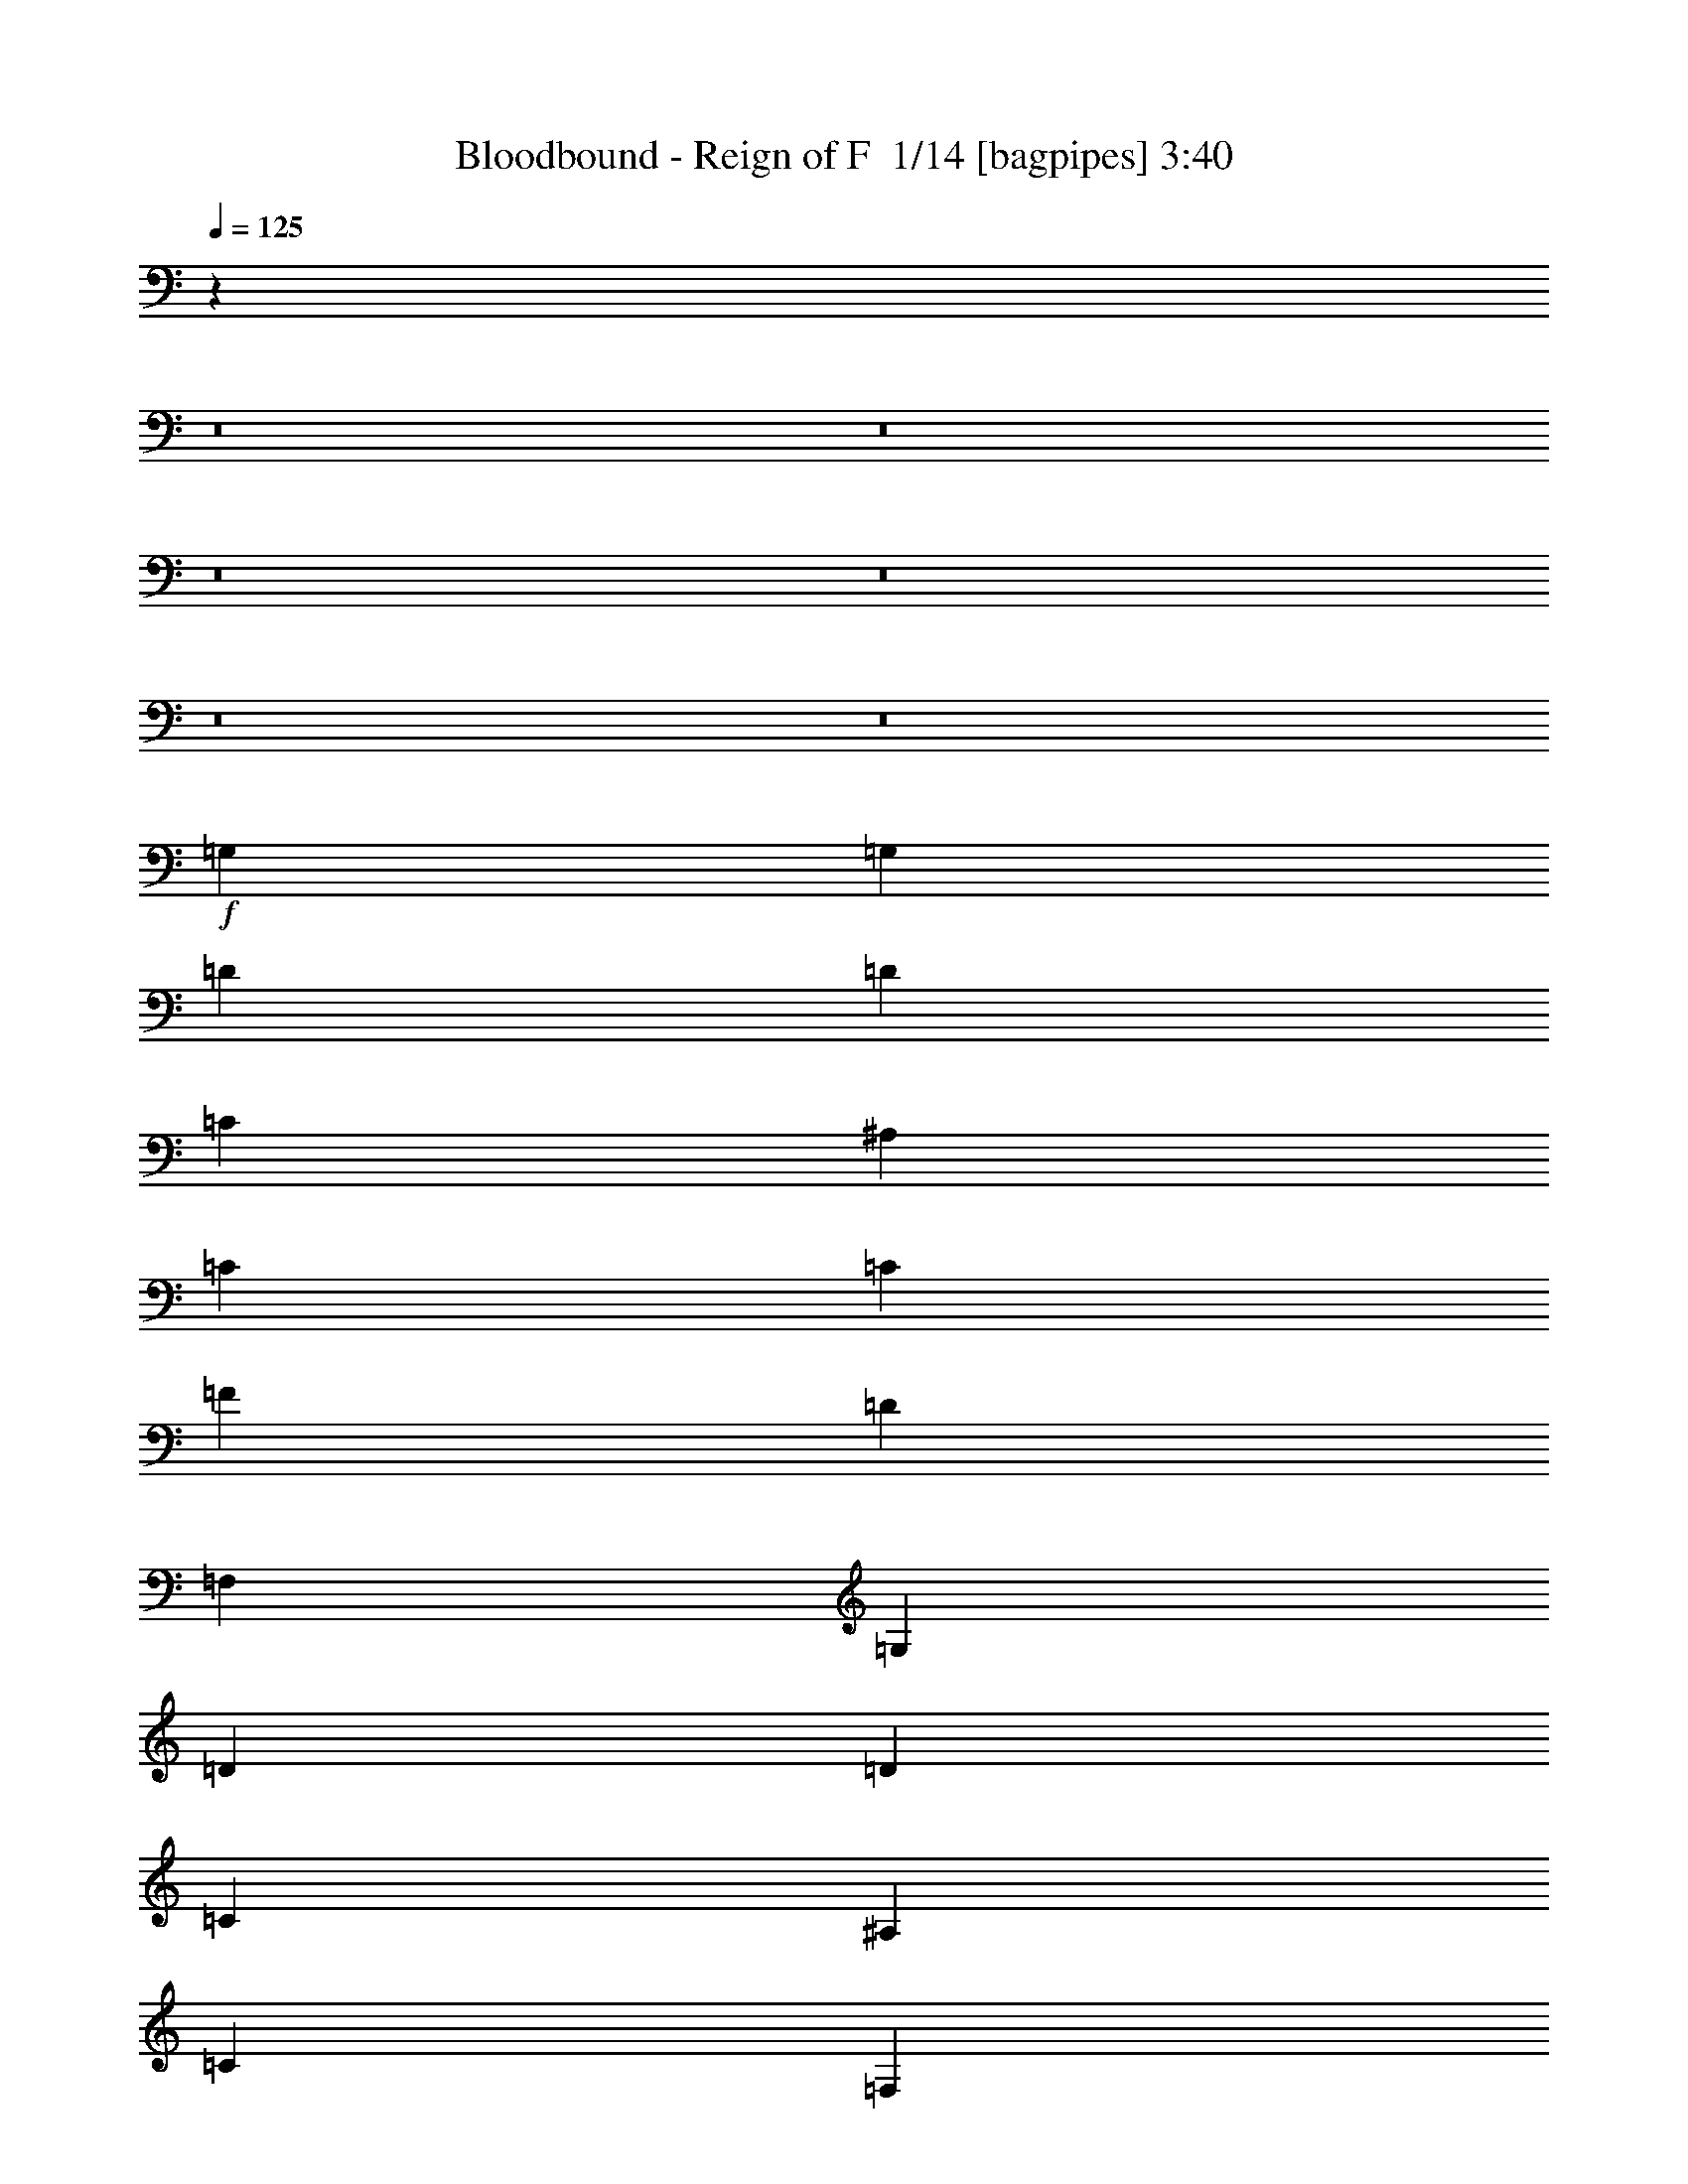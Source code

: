 % Produced with Bruzo's Transcoding Environment 2.0 alpha 
% Transcribed by Bruzo 

X:1
T: Bloodbound - Reign of F  1/14 [bagpipes] 3:40
Z: Transcribed with BruTE -43 467 12
L: 1/4
Q: 125
K: C
z48033/4000
z8/1
z8/1
z8/1
z8/1
z8/1
z8/1
+f+
[=G,9601/8000]
[=G,2/5]
[=D6401/8000]
[=D6401/8000]
[=C6401/8000]
[^A,6401/8000]
[=C6401/8000]
[=C6401/8000]
[=F6401/8000]
[=D12801/8000]
[=F,6401/8000]
[=G,6401/4000]
[=D6401/8000]
[=D6401/8000]
[=C6401/8000]
[^A,6401/8000]
[=C4/5]
[=F,6401/8000]
[=F,6401/8000]
[=G,6401/4000]
[=G,2/5]
[=G,3201/8000]
[=G,9601/8000]
[=G,3201/8000]
[=D6401/8000]
[=D4/5]
[=C6401/8000]
[^A,6401/8000]
[=C6401/8000]
[=C6401/8000]
[=F6401/8000]
[=D6401/4000]
[=F,6401/8000]
[=G,12801/8000]
[=D6401/8000]
[=D6401/8000]
[=C6401/8000]
[^A,6401/8000]
[=C6401/4000]
[=F,4/5]
[=G,19203/8000]
+ff+
[=G,9601/8000]
[=A,3201/8000]
[^A,6401/8000]
[=A,6401/8000]
[^A,6401/8000]
[=C4/5]
[=D4801/4000]
[=C2/5]
[^A,6401/8000]
[=G,6401/4000]
[=C6401/8000]
[^D6401/8000]
[^D4/5]
[^D6401/8000]
[=D6401/8000]
[=C6401/8000]
[^A,6401/8000]
[=D7681/1600]
[^D4801/4000]
[=C2/5]
[=D2/5]
[^D3201/8000]
[=F6401/4000]
[^A,6401/8000]
[=C12801/8000]
[=F6401/8000]
[=D6401/8000]
[^A,6401/4000]
[=G6401/8000]
[=F6401/8000]
[^D6401/8000]
[=F4/5]
[=D6401/8000]
[^A,6401/8000]
[=C7681/1600]
[=G4801/4000]
[=G2/5]
[=A3201/8000]
[^A2/5]
[^A6401/8000]
[=F6401/8000]
[=D6401/8000]
[=C6401/4000]
[=F4/5]
[=D6401/8000]
[^A,6401/4000]
[=G6401/8000]
[=F6401/8000]
[^D6401/8000]
[=F6401/8000]
[=D4/5]
[=G6401/8000]
[=F19203/4000]
+mp+
[=G,9601/8000]
[=G,2/5]
[=D6401/8000]
[=D6401/8000]
[=C6401/8000]
[^A,6401/8000]
[=C6401/8000]
[=C6401/8000]
[=F6401/8000]
[=D12801/8000]
[=F,6401/8000]
[=G,6401/4000]
[=D6401/8000]
[=D6401/8000]
[=C6401/8000]
[^A,6401/8000]
[=C4/5]
[=F,6401/8000]
[=F,6401/8000]
[=G,6401/4000]
[=G,2/5]
[=G,3201/8000]
[=G,9601/8000]
[=G,3201/8000]
[=D6401/8000]
[=D4/5]
[=C6401/8000]
[^A,6401/8000]
[=C6401/8000]
[=C6401/8000]
[=F6401/8000]
[=D6401/4000]
[=F,4/5]
[=G,6401/4000]
[=D6401/8000]
[=D6401/8000]
[=C6401/8000]
[^A,6401/8000]
[=C6401/4000]
[=F,4/5]
[=G,19203/8000]
+ff+
[=G,9601/8000]
[=A,3201/8000]
[^A,6401/8000]
[=A,6401/8000]
[^A,4/5]
[=C6401/8000]
[=D4801/4000]
[=C2/5]
[^A,6401/8000]
[=G,6401/4000]
[=C6401/8000]
[^D6401/8000]
[^D4/5]
[^D6401/8000]
[=D6401/8000]
[=C6401/8000]
[^A,6401/8000]
[=D7681/1600]
[^D4801/4000]
[=C2/5]
[=D2/5]
[^D3201/8000]
[=F6401/4000]
[^A,6401/8000]
[=C12801/8000]
[=F6401/8000]
[=D6401/8000]
[^A,6401/4000]
[=G6401/8000]
[=F6401/8000]
[^D4/5]
[=F6401/8000]
[=D6401/8000]
[^A,6401/8000]
[=C7681/1600]
[=G4801/4000]
[=G2/5]
[=A3201/8000]
[^A2/5]
[^A6401/8000]
[=F6401/8000]
[=D6401/8000]
[=C12801/8000]
[=F6401/8000]
[=D6401/8000]
[^A,6401/4000]
[=G6401/8000]
[=F6401/8000]
[^D6401/8000]
[=F6401/8000]
[=D4/5]
[=G6401/8000]
[=F19203/4000]
[=C9601/8000]
[=C2/5]
[=C6401/8000]
[=C6401/8000]
[^A,6401/8000]
[=A,6401/8000]
[^A,9601/8000]
[=A,3201/8000]
[=G,6401/8000]
[=G,8001/4000]
[=F2/5]
[=G6401/8000]
[=G6401/8000]
[=G6401/8000]
[=G6401/8000]
[=F6401/8000]
[^D6401/8000]
[=F7681/1600]
[=C9601/8000]
[=C3201/8000]
[=C4/5]
[=C6401/8000]
[^A,6401/8000]
[=A,6401/8000]
[^A,9601/8000]
[=A,3201/8000]
[=G,6401/8000]
[=G,8001/4000]
[=F2/5]
[=G6401/8000]
[=G6401/8000]
[=G6401/8000]
[=G6401/8000]
[=A6401/8000]
[^A6401/8000]
[=A7677/1600]
z23063/1600
z8/1
z8/1
z8/1
z8/1
z8/1
z8/1
z8/1
z8/1
z8/1
[^D4801/4000]
[=C2/5]
[=D3201/8000]
[^D2/5]
[=F6401/4000]
[^A,6401/8000]
[=C12801/8000]
[=F6401/8000]
[=D6401/8000]
[^A,6401/4000]
[=G6401/8000]
[=F6401/8000]
[^D6401/8000]
[=F4/5]
[=D6401/8000]
[^A,6401/8000]
[=C19203/4000]
[=G9601/8000]
[=G2/5]
[=A3201/8000]
[^A2/5]
[^A6401/8000]
[=F6401/8000]
[^A6401/8000]
[=A6401/4000]
[^A4/5]
[=A6401/8000]
[=G6401/4000]
[=G6401/8000]
[=F6401/8000]
[^D6401/8000]
[=F6401/8000]
[=D6401/8000]
[=G4/5]
[=F9587/2000]
z147/16
z8/1
z8/1
z8/1

X:2
T: Bloodbound - Reign of F  2/14 [horn] 3:40
Z: Transcribed with BruTE -33 444 8
L: 1/4
Q: 125
K: C
z108823/8000
z8/1
+mp+
[=G,6401/4000]
[=D6401/8000]
[=D6401/8000]
[=C1/5]
[=D1/5]
[=C3201/8000]
[^A,6401/8000]
[=C12801/8000]
[=F6401/8000]
[=D6401/4000]
[=F,6401/8000]
[=G,6401/4000]
[=D6401/8000]
[=D4/5]
[=C1601/8000]
[=D1/5]
[=C2/5]
[^A,6401/8000]
[=C6401/4000]
[=F,6401/8000]
[=G,19203/8000]
[=G,12801/8000]
[=D6401/8000]
[=D6401/8000]
[=C1/5]
[=D1601/8000]
[=C2/5]
[^A,6401/8000]
[=C6401/4000]
[=F4/5]
[=D6401/4000]
[=F,6401/8000]
[=G,6401/4000]
[=D6401/8000]
[=D6401/8000]
[=C1/5]
[=D1/5]
[=C3201/8000]
[^A,4/5]
[=C6401/4000]
[=F,6401/8000]
[=G,19203/8000]
[=G,12801/8000]
[=D6401/8000]
[=D6401/8000]
[=C1/5]
[=D1601/8000]
[=C2/5]
[^A,6401/8000]
[=C6401/4000]
[=F6401/8000]
[=D12801/8000]
[=F,6401/8000]
[=G,6401/4000]
[=D6401/8000]
[=D6401/8000]
[=C1/5]
[=D1/5]
[=C3201/8000]
[^A,6401/8000]
[=C12801/8000]
[=F,6401/8000]
[=G,19203/8000]
[=G,6401/4000]
[=D6401/8000]
[=D4/5]
[=C1601/8000]
[=D1/5]
[=C2/5]
[^A,6401/8000]
[=C6401/4000]
[=F6401/8000]
[=D6401/4000]
[=F,6401/8000]
[=G,12801/8000]
[=D6401/8000]
[=D6401/8000]
[=C1/5]
[=D1/5]
[=C3201/8000]
[^A,6401/8000]
[=C6401/4000]
[=F,4/5]
[=G,19203/8000]
[=G,6401/4000]
[=D2/5]
[^A,3201/8000]
[=C6401/4000]
[^A,4/5]
[=D4801/4000]
[=F2/5]
[^D3201/8000]
[=D2/5]
[^D6401/4000]
[=D6401/8000]
[^D6401/8000]
[^D4/5]
[^D6401/8000]
[=D6401/8000]
[=C6401/8000]
[^A,6401/8000]
[=D7681/1600]
[^D,4801/4000]
[=C,2/5]
[=D,2/5]
[^D,3201/8000]
[=F,6401/4000]
[^A,6401/8000]
[=C,12801/8000]
[=F,6401/8000]
[=D,6401/8000]
[^A,6401/4000]
[=G,6401/8000]
[=F,6401/8000]
[^D,6401/8000]
[=F,4/5]
[=D,6401/8000]
[^A,6401/8000]
[=C,7681/1600]
[=G,4801/4000]
[=G,2/5]
[=A,3201/8000]
[^A,2/5]
[^A,6401/8000]
[=F,6401/8000]
[=D,6401/8000]
[=C,6401/4000]
[=F,4/5]
[=D,6401/8000]
[^A,6401/4000]
[=G,6401/8000]
[=F,6401/8000]
[^D,6401/8000]
[=F,6401/8000]
[=D,4/5]
[=G,6401/8000]
[=F,19203/4000]
[=G,12801/8000]
[=D6401/8000]
[=D6401/8000]
[=C1/5]
[=D1601/8000]
[=C2/5]
[^A,6401/8000]
[=C6401/4000]
[=F6401/8000]
[=D12801/8000]
[=F,6401/8000]
[=G,6401/4000]
[=D6401/8000]
[=D6401/8000]
[=C1/5]
[=D1/5]
[=C3201/8000]
[^A,6401/8000]
[=C12801/8000]
[=F,6401/8000]
[=G,19203/8000]
[=G,6401/4000]
[=D6401/8000]
[=D4/5]
[=C1601/8000]
[=D1/5]
[=C2/5]
[^A,6401/8000]
[=C6401/4000]
[=F6401/8000]
[=D6401/4000]
[=F,4/5]
[=G,6401/4000]
[=D6401/8000]
[=D6401/8000]
[=C1/5]
[=D1/5]
[=C3201/8000]
[^A,6401/8000]
[=C6401/4000]
[=F,4/5]
[=G,19203/8000]
[=G,6401/4000]
[=D2/5]
[^A,3201/8000]
[=C12801/8000]
[^A,6401/8000]
[=D4801/4000]
[=F2/5]
[^D3201/8000]
[=D2/5]
[^D6401/4000]
[=D6401/8000]
[^D6401/8000]
[^D4/5]
[^D6401/8000]
[=D6401/8000]
[=C6401/8000]
[^A,6401/8000]
[=D7681/1600]
[^D,4801/4000]
[=C,2/5]
[=D,2/5]
[^D,3201/8000]
[=F,6401/4000]
[^A,6401/8000]
[=C,12801/8000]
[=F,6401/8000]
[=D,6401/8000]
[^A,6401/4000]
[=G,6401/8000]
[=F,6401/8000]
[^D,4/5]
[=F,6401/8000]
[=D,6401/8000]
[^A,6401/8000]
[=C,7681/1600]
[=G,4801/4000]
[=G,2/5]
[=A,3201/8000]
[^A,2/5]
[^A,6401/8000]
[=F,6401/8000]
[=D,6401/8000]
[=C,12801/8000]
[=F,6401/8000]
[=D,6401/8000]
[^A,6401/4000]
[=G,6401/8000]
[=F,6401/8000]
[^D,6401/8000]
[=F,6401/8000]
[=D,4/5]
[=G,6401/8000]
[=F,19203/4000]
[=C9601/8000]
[=C2/5]
[=C6401/8000]
[=C6401/8000]
[^A,6401/8000]
[=A,6401/8000]
[^A,9601/8000]
[=A,3201/8000]
[=G,6401/8000]
[=G,8001/4000]
[=F2/5]
[=G6401/8000]
[=G6401/8000]
[=G6401/8000]
[=G6401/8000]
[=F6401/8000]
[^D6401/8000]
[=F7681/1600]
[=C9601/8000]
[=C3201/8000]
[=C4/5]
[=C6401/8000]
[^A,6401/8000]
[=A,6401/8000]
[^A,9601/8000]
[=A,3201/8000]
[=G,6401/8000]
[=G,8001/4000]
[=F2/5]
[=G6401/8000]
[=G6401/8000]
[=G6401/8000]
[=G6401/8000]
[=A6401/8000]
[^A6401/8000]
[=A7681/1600]
[=G6401/4000]
[=d6401/8000]
[=d6401/8000]
[=c2/5]
[=c2/5]
[=A6401/8000]
[^A6401/4000]
[=f6401/8000]
[=f6401/8000]
[^d2/5]
[^d3201/8000]
[=d6401/8000]
[=c12801/8000]
[=d6401/8000]
[^d6401/8000]
[=d3201/8000]
[=d2/5]
[=c6401/8000]
[^A6401/8000]
[=c6401/8000]
[=d6401/8000]
[=c12801/8000]
[=F6401/8000]
[=G6401/4000]
[=d6401/8000]
[=d6401/8000]
[=c2/5]
[=c3201/8000]
[=A4/5]
[^A6401/4000]
[=f6401/8000]
[=f6401/8000]
[^d2/5]
[^d3201/8000]
[=d6401/8000]
[=c6401/4000]
[=d4/5]
[^d6401/8000]
[=d3201/8000]
[=d2/5]
[=c6401/8000]
[^A6401/8000]
[=c6401/8000]
[=d6401/8000]
[=c12801/8000]
[=F6401/8000]
[=G6401/4000]
[=d6401/8000]
[=d6401/8000]
[=c2/5]
[=c3201/8000]
[=A6401/8000]
[^A12801/8000]
[=f6401/8000]
[=f6401/8000]
[^d3201/8000]
[^d2/5]
[=d6401/8000]
[=c6401/4000]
[=d6401/8000]
[^d4/5]
[=d3201/8000]
[=d2/5]
[=c6401/8000]
[^A6401/8000]
[=c6401/8000]
[=d6401/8000]
[=c6401/4000]
[=F6401/8000]
[=G12801/8000]
[=d6401/8000]
[=d6401/8000]
[=c3201/8000]
[=c2/5]
[=A6401/8000]
[^A6401/4000]
[=f6401/8000]
[=f4/5]
[^d3201/8000]
[^d2/5]
[=d6401/8000]
[=c6401/4000]
[=d6401/8000]
[^d6401/8000]
[=d2/5]
[=d3201/8000]
[=c4/5]
[^A6401/8000]
[=c6401/8000]
[=d6401/8000]
[=c6401/4000]
[=F6401/8000]
[=G7681/800]
+p+
[^D4801/4000]
[=C2/5]
[=D3201/8000]
[^D2/5]
[=F6401/4000]
[^A,6401/8000]
[=C12801/8000]
[=F6401/8000]
[=D6401/8000]
[^A,6401/4000]
[=G6401/8000]
[=F6401/8000]
[^D6401/8000]
[=F4/5]
[=D6401/8000]
[^A,6401/8000]
[=C19203/4000]
[=G9601/8000]
[=G2/5]
[=A3201/8000]
[^A2/5]
[^A6401/8000]
[=F6401/8000]
[=D6401/8000]
[=C6401/4000]
[=F4/5]
[=D6401/8000]
[^A,6401/4000]
[=G6401/8000]
[=F6401/8000]
[^D6401/8000]
[=F6401/8000]
[=D6401/8000]
[=G4/5]
[=F19203/4000]
[=G12801/8000]
[=d6401/8000]
[=d6401/8000]
[=c1/5]
[=d1601/8000]
[=c2/5]
[^A6401/8000]
[=c6401/4000]
[=f6401/8000]
[=d12801/8000]
[=F6401/8000]
[=G6401/4000]
[=d6401/8000]
[=d6401/8000]
[=c1/5]
[=d1/5]
[=c3201/8000]
[^A6401/8000]
[=c12801/8000]
[=F6401/8000]
[=G19131/2000]
z109/16

X:3
T: Bloodbound - Reign of F  3/14 [flute] 3:40
Z: Transcribed with BruTE -48 429 13
L: 1/4
Q: 125
K: C
z43/4
z8/1
z8/1
z8/1
z8/1
z8/1
z8/1
z8/1
z8/1
z8/1
z8/1
z8/1
z8/1
z8/1
z8/1
z8/1
z8/1
z8/1
z8/1
z8/1
z8/1
z8/1
z8/1
z8/1
z8/1
z8/1
z8/1
z8/1
z8/1
z8/1
z8/1
z8/1
z8/1
z8/1
z8/1
z8/1
+ppp+
[=G,3/4]
z13/16
[=D13/16]
[=D13/16]
[=C3/16]
[=D3/16]
[=C7/16]
[=A,3/4]
[^A,3/4]
z7/8
[=F13/16]
[=F13/16]
[^D3/16]
[=F3/16]
[^D3/8]
[=D13/16]
[=C3/4]
z7/8
[=D13/16]
[^D3/4]
[=D1/4]
[^D3/16]
[=D3/8]
[=C13/16]
[^A,13/16]
[=C13/16]
[=D3/4]
[=C3/4]
z7/8
[=F,13/16]
[=G,3/4]
z13/16
[=D13/16]
[=D13/16]
[=C3/16]
[=D3/16]
[=C7/16]
[=A,13/16]
[^A,3/4]
z13/16
[=F13/16]
[=F13/16]
[^D3/16]
[=F3/16]
[^D7/16]
[=D3/4]
[=C3/4]
z7/8
[=D13/16]
[^D13/16]
[=D3/16]
[^D3/16]
[=D3/8]
[=C13/16]
[^A,13/16]
[=C13/16]
[=D13/16]
[=C3/4]
z13/16
[=F3/16]
[=G1/8]
[=A1/8]
[^A3/16]
[=d3/16=c3/16]
[=F1/8=G1/8-^d1/8=f1/8]
[=G5/8]
z7/8
[=d1/8-^d1/8]
[=d5/8]
[=d13/16]
[=c3/16]
[=d1/4]
[=c3/8]
[=A13/16]
[=F3/4]
z13/16
[=f13/16]
[=f13/16]
[^d3/16]
[=f3/16]
[^d7/16]
[=d13/16]
[=c3/4]
z13/16
[=d13/16]
[^d13/16]
[=d3/16]
[^d3/16]
[=d7/16]
[=c3/4]
[^A13/16]
[=c13/16]
[=d13/16]
[=c3/4]
z13/16
[=F1/4]
[=A3/16=G3/16]
[^A3/16]
[=c1/8]
[=F3/16=G3/16-^d3/16=f3/16=d3/16]
[=G5/8]
z7/8
[=g13/16]
[=g3/4]
[=f1/4]
[=g3/16]
[=f3/8]
[=d7/16]
[=f3/8]
[=d1/4]
[^d1/8]
[=d3/16]
[^d1/8]
[=d1/8]
[^d1/8]
[=d1/8]
[^d1/8]
[=d1/8]
[^d3/16]
[=d1/8]
[^d1/8]
[=d1/8]
[^d1/8]
[=d1/8]
[^d1/8]
[=d1/8]
[^d3/16]
[=d1/8]
[^d1/8]
[=d1/8]
[^d1/8]
[=d1/8]
[^d1/8]
[=d3/16]
[^d1/8]
[=d1/8]
[^d1/8]
[=d1/8]
[^A1/8-=d1/8^d1/8]
[^A1/4]
[=c7/16]
[=d3/8]
[=f7/16]
[=d3/16]
[=f3/16]
[=d3/8]
[=c7/16]
[=d3/8]
[=f7/16]
[=d3/16]
[=f3/16]
[=c3/4]
z7/8
[=G3/8]
[^A7/16]
[=c3/8]
[=d3/8]
[=c1/4]
[=d3/16]
[^A3/8]
[=f7/16]
[=d3/16]
[=f3/16]
[=c3/8]
[^A7/16]
[=c1/4]
[=d1/4]
[=f5/16]
[=f1/8]
[=g1/8]
[^a1/4=a1/4]
[=c'1/8]
[^d3/16-=d3/16]
[^d5/8]
z65/8
[=f1/8]
z243/16
z8/1
z8/1
z8/1
z8/1
z8/1
z8/1
z8/1

X:4
T: Bloodbound - Reign of F  4/14 [lm fiddle] 3:40
Z: Transcribed with BruTE -31 405 1
L: 1/4
Q: 125
K: C
z108929/8000
z8/1
z8/1
z8/1
z8/1
z8/1
z8/1
z8/1
z8/1
z8/1
z8/1
z8/1
z8/1
z8/1
+mp+
[^D,19203/8000^A,19203/8000]
[^A,19203/8000=F19203/8000]
[=F,9601/4000=C9601/4000]
[=G,19203/8000=D19203/8000]
[^D,19203/8000^A,19203/8000]
[^A,9601/4000=F9601/4000]
[=F,7681/1600=C7681/1600]
[^D,19203/8000^A,19203/8000]
[^A,19203/8000=F19203/8000]
[=F,9601/4000=C9601/4000]
[=G,19203/8000=D19203/8000]
[^D,19203/8000^A,19203/8000]
[^A,9601/4000=F9601/4000]
[=F,19117/4000=C19117/4000]
z15407/1600
z8/1
z8/1
z8/1
z8/1
z8/1
z8/1
[^D,19203/8000^A,19203/8000]
[^A,19203/8000=F19203/8000]
[=F,9601/4000=C9601/4000]
[=G,19203/8000=D19203/8000]
[^D,9601/4000^A,9601/4000]
[^A,19203/8000=F19203/8000]
[=F,7681/1600=C7681/1600]
[^D,19203/8000^A,19203/8000]
[^A,19203/8000=F19203/8000]
[=F,9601/4000=C9601/4000]
[=G,19203/8000=D19203/8000]
[^D,19203/8000^A,19203/8000]
[^A,9601/4000=F9601/4000]
[=F,19203/4000=C19203/4000]
[=C7681/1600=G7681/1600]
[=G,7681/1600=D7681/1600]
[^D,19203/4000^A,19203/4000]
[^A,7681/1600=F7681/1600]
[=C7681/1600=G7681/1600]
[=G,7681/1600=D7681/1600]
[^D,19203/4000^A,19203/4000]
[=F,7681/1600=C7681/1600]
[=G,7681/1600=D7681/1600]
[^A,19203/4000=F19203/4000]
[=F,7681/1600=C7681/1600]
[^D,19203/8000^A,19203/8000]
[=F,9601/4000=C9601/4000]
[=G,7681/1600=D7681/1600]
[^A,19203/4000=F19203/4000]
[=F,7681/1600=C7681/1600]
[^D,19203/8000^A,19203/8000]
[=F,9601/4000=C9601/4000]
[=G,19203/4000=D19203/4000]
[^A,7681/1600=F7681/1600]
[=F,7681/1600=C7681/1600]
[^D,19203/8000^A,19203/8000]
[=F,19203/8000=C19203/8000]
[=G,7681/1600=D7681/1600]
[^A,7681/1600=F7681/1600]
[=F,7681/1600=C7681/1600]
[^D,19203/8000^A,19203/8000]
[=F,19203/8000=C19203/8000]
[=G,7681/800=D7681/800]
[^D,19203/8000^A,19203/8000]
[^A,19203/8000=F19203/8000]
[=F,9601/4000=C9601/4000]
[=G,19203/8000=D19203/8000]
[^D,19203/8000^A,19203/8000]
[^A,9601/4000=F9601/4000]
[=F,19203/4000=C19203/4000]
[^D,9601/4000^A,9601/4000]
[^A,19203/8000=F19203/8000]
[=F,9601/4000=C9601/4000]
[=G,19203/8000=D19203/8000]
[^D,19203/8000^A,19203/8000]
[^A,9601/4000=F9601/4000]
[=F,9587/2000=C9587/2000]
z147/16
z8/1
z8/1
z8/1

X:5
T: Bloodbound - Reign of F  5/14 [lute of ages] 3:40
Z: Transcribed with BruTE -49 385 11
L: 1/4
Q: 125
K: C
z108823/8000
z8/1
+mp+
[=d4801/4000^a4801/4000-]
[=G2/5=g2/5^a2/5]
[^a3201/8000]
[=G2/5=g2/5]
[=d9601/8000^a9601/8000-]
[=G3201/8000=g3201/8000^a3201/8000]
[^a2/5]
[=G3201/8000=g3201/8000]
[=F9601/8000=c9601/8000]
[=A2/5=f2/5]
[=f3201/8000]
[=A2/5=f2/5]
[=d4801/4000^a4801/4000-]
[=G2/5=g2/5^a2/5]
[^a2/5]
[=G3201/8000=g3201/8000]
[=d9601/8000^a9601/8000-]
[=G3201/8000=g3201/8000^a3201/8000]
[^a2/5]
[=G3201/8000=g3201/8000]
[=d9601/8000^a9601/8000-]
[=G2/5=g2/5^a2/5]
[^a3201/8000]
[=G2/5=g2/5]
[=F4801/4000=c4801/4000]
[=A2/5=f2/5]
[=f2/5]
[=A3201/8000=f3201/8000]
[=d9601/8000^a9601/8000-]
[=G3201/8000=g3201/8000^a3201/8000]
[^a2/5]
[=G3201/8000=g3201/8000]
[=d9601/8000^a9601/8000-]
[=G2/5=g2/5^a2/5]
[^a3201/8000]
[=G2/5=g2/5]
[=d4801/4000^a4801/4000-]
[=G2/5=g2/5^a2/5]
[^a2/5]
[=G3201/8000=g3201/8000]
[=F9601/8000=c9601/8000]
[=A3201/8000=f3201/8000]
[=f2/5]
[=A2/5=f2/5]
[=d4801/4000^a4801/4000-]
[=G2/5=g2/5^a2/5]
[^a3201/8000]
[=G2/5=g2/5]
[=d9601/8000^a9601/8000-]
[=G3201/8000=g3201/8000^a3201/8000]
[^a2/5]
[=G3201/8000=g3201/8000]
[=d9601/8000^a9601/8000-]
[=G3201/8000=g3201/8000^a3201/8000]
[^a2/5]
[=G2/5=g2/5]
[=F4801/4000=c4801/4000]
[=A2/5=f2/5]
[=f3201/8000]
[=A2/5=f2/5]
[=d9601/8000^a9601/8000-]
[=G3201/8000=g3201/8000^a3201/8000]
[^a2/5]
[=G3201/8000=g3201/8000]
[=d9601/8000^a9601/8000-]
[=G2/5=g2/5^a2/5]
[^a3201/8000]
[=G2/5=g2/5]
[=d4801/4000^a4801/4000-]
[=G2/5=g2/5^a2/5]
[^a3201/8000]
[=G2/5=g2/5]
[=F9601/8000=c9601/8000]
[=A3201/8000=f3201/8000]
[=f2/5]
[=A3201/8000=f3201/8000]
[=d9601/8000^a9601/8000-]
[=G2/5=g2/5^a2/5]
[^a3201/8000]
[=G2/5=g2/5]
[=d4801/4000^a4801/4000-]
[=G2/5=g2/5^a2/5]
[^a3201/8000]
[=G2/5=g2/5]
[=d9601/8000^a9601/8000-]
[=G3201/8000=g3201/8000^a3201/8000]
[^a2/5]
[=G3201/8000=g3201/8000]
[=F9601/8000=c9601/8000]
[=A2/5=f2/5]
[=f3201/8000]
[=A2/5=f2/5]
[=d4801/4000^a4801/4000-]
[=G2/5=g2/5^a2/5]
[^a2/5]
[=G3201/8000=g3201/8000]
[=d9601/8000^a9601/8000-]
[=G3201/8000=g3201/8000^a3201/8000]
[^a2/5]
[=G3201/8000=g3201/8000]
[=d9601/8000^a9601/8000-]
[=G2/5=g2/5^a2/5]
[^a3201/8000]
[=G2/5=g2/5]
[=F4801/4000=c4801/4000]
[=A2/5=f2/5]
[=f2/5]
[=A3201/8000=f3201/8000]
[=d9601/8000^a9601/8000-]
[=G3201/8000=g3201/8000^a3201/8000]
[^a2/5]
[=G3201/8000=g3201/8000]
[=d9601/8000^a9601/8000-]
[=G2/5=g2/5^a2/5]
[^a3201/8000]
[=G2/5=g2/5]
[=d9601/8000^a9601/8000-]
[=G3201/8000=g3201/8000^a3201/8000]
[^a2/5]
[=G3201/8000=g3201/8000]
[=F9601/8000=c9601/8000]
[=A3201/8000=f3201/8000]
[=f2/5]
[=A2/5=f2/5]
[=d4801/4000^a4801/4000-]
[=G2/5=g2/5^a2/5]
[^a3201/8000]
[=G2/5=g2/5]
[=d9601/8000^a9601/8000-]
[=G3201/8000=g3201/8000^a3201/8000]
[^a2/5]
[=G3201/8000=g3201/8000]
[=F9601/8000=c9601/8000]
[=A3201/8000=f3201/8000]
[=a2/5]
[=A2/5=f2/5]
[=d4801/4000^a4801/4000-]
[^A2/5=f2/5^a2/5]
[^a3201/8000]
[^A2/5=f2/5]
[^d9601/8000-=g9601/8000]
[=c3201/8000^d3201/8000]
[=c'2/5]
[=g3201/8000]
[^D9601/8000^d9601/8000]
[^A2/5=g2/5]
[^a3201/8000]
[^A2/5=g2/5]
[=d4801/4000^a4801/4000-]
[^A2/5=f2/5^a2/5]
[^a3201/8000]
[^A2/5=f2/5]
[=D9601/8000=d9601/8000]
[=A3201/8000^f3201/8000]
[=a2/5]
[=A3201/8000^f3201/8000]
[=D9601/8000=d9601/8000]
[=A2/5^f2/5]
[=a3201/8000]
[=A2/5^f2/5]
[^D4801/4000^d4801/4000]
[^A2/5=g2/5]
[^a2/5]
[^A3201/8000=g3201/8000]
[=d9601/8000^a9601/8000-]
[^A3201/8000=f3201/8000^a3201/8000]
[^a2/5]
[^A3201/8000=f3201/8000]
[=F9601/8000=c9601/8000]
[=A2/5=f2/5]
[=f3201/8000]
[=A2/5=f2/5]
[=d4801/4000^a4801/4000-]
[=G2/5=g2/5^a2/5]
[^a2/5]
[=G3201/8000=g3201/8000]
[^D9601/8000^d9601/8000]
[^A3201/8000=g3201/8000]
[^a2/5]
[^A3201/8000=g3201/8000]
[=d9601/8000^a9601/8000-]
[^A2/5=f2/5^a2/5]
[^a3201/8000]
[^A2/5=f2/5]
[=F4801/4000=c4801/4000]
[=A2/5=f2/5]
[=f2/5]
[=A3201/8000=f3201/8000]
[=F9601/8000=c9601/8000]
[=A3201/8000=f3201/8000]
[=f2/5]
[=A2/5=f2/5]
[^D4801/4000^d4801/4000]
[^A2/5=g2/5]
[^a3201/8000]
[^A2/5=g2/5]
[=d9601/8000^a9601/8000-]
[^A3201/8000=f3201/8000^a3201/8000]
[^a2/5]
[^A3201/8000=f3201/8000]
[=F9601/8000=c9601/8000]
[=A3201/8000=f3201/8000]
[=f2/5]
[=A2/5=f2/5]
[=d4801/4000^a4801/4000-]
[=G2/5=g2/5^a2/5]
[^a3201/8000]
[=G2/5=g2/5]
[^D9601/8000^d9601/8000]
[^A3201/8000=g3201/8000]
[^a2/5]
[^A3201/8000=g3201/8000]
[=d9601/8000^a9601/8000-]
[^A2/5=f2/5^a2/5]
[^a3201/8000]
[^A2/5=f2/5]
[=F4801/4000=c4801/4000]
[=A2/5=f2/5]
[=f3201/8000]
[=A2/5=f2/5]
[=F9601/8000=c9601/8000]
[=A3201/8000=f3201/8000]
[=f2/5]
[=A3201/8000=f3201/8000]
[=d9601/8000^a9601/8000-]
[=G2/5=g2/5^a2/5]
[^a3201/8000]
[=G2/5=g2/5]
[=d4801/4000^a4801/4000-]
[=G2/5=g2/5^a2/5]
[^a3201/8000]
[=G2/5=g2/5]
[=F9601/8000=c9601/8000]
[=A3201/8000=f3201/8000]
[=f2/5]
[=A3201/8000=f3201/8000]
[=d9601/8000^a9601/8000-]
[=G2/5=g2/5^a2/5]
[^a3201/8000]
[=G2/5=g2/5]
[=d4801/4000^a4801/4000-]
[=G2/5=g2/5^a2/5]
[^a2/5]
[=G3201/8000=g3201/8000]
[=d9601/8000^a9601/8000-]
[=G3201/8000=g3201/8000^a3201/8000]
[^a2/5]
[=G3201/8000=g3201/8000]
[=F9601/8000=c9601/8000]
[=A2/5=f2/5]
[=f3201/8000]
[=A2/5=f2/5]
[=d4801/4000^a4801/4000-]
[=G2/5=g2/5^a2/5]
[^a2/5]
[=G3201/8000=g3201/8000]
[=d9601/8000^a9601/8000-]
[=G3201/8000=g3201/8000^a3201/8000]
[^a2/5]
[=G3201/8000=g3201/8000]
[=d9601/8000^a9601/8000-]
[=G2/5=g2/5^a2/5]
[^a3201/8000]
[=G2/5=g2/5]
[=F9601/8000=c9601/8000]
[=A3201/8000=f3201/8000]
[=f2/5]
[=A3201/8000=f3201/8000]
[=d9601/8000^a9601/8000-]
[=G3201/8000=g3201/8000^a3201/8000]
[^a2/5]
[=G2/5=g2/5]
[=d4801/4000^a4801/4000-]
[=G2/5=g2/5^a2/5]
[^a3201/8000]
[=G2/5=g2/5]
[=d9601/8000^a9601/8000-]
[=G3201/8000=g3201/8000^a3201/8000]
[^a2/5]
[=G3201/8000=g3201/8000]
[=F9601/8000=c9601/8000]
[=A3201/8000=f3201/8000]
[=f2/5]
[=A2/5=f2/5]
[=d4801/4000^a4801/4000-]
[=G2/5=g2/5^a2/5]
[^a3201/8000]
[=G2/5=g2/5]
[=d9601/8000^a9601/8000-]
[=G3201/8000=g3201/8000^a3201/8000]
[^a2/5]
[=G3201/8000=g3201/8000]
[=F9601/8000=c9601/8000]
[=A2/5=f2/5]
[=a3201/8000]
[=A2/5=f2/5]
[=d4801/4000^a4801/4000-]
[^A2/5=f2/5^a2/5]
[^a3201/8000]
[^A2/5=f2/5]
[^d9601/8000-=g9601/8000]
[=c3201/8000^d3201/8000]
[=c'2/5]
[=g3201/8000]
[^D9601/8000^d9601/8000]
[^A2/5=g2/5]
[^a3201/8000]
[^A2/5=g2/5]
[=d4801/4000^a4801/4000-]
[^A2/5=f2/5^a2/5]
[^a2/5]
[^A3201/8000=f3201/8000]
[=D9601/8000=d9601/8000]
[=A3201/8000^f3201/8000]
[=a2/5]
[=A3201/8000^f3201/8000]
[=D9601/8000=d9601/8000]
[=A2/5^f2/5]
[=a3201/8000]
[=A2/5^f2/5]
[^D4801/4000^d4801/4000]
[^A2/5=g2/5]
[^a2/5]
[^A3201/8000=g3201/8000]
[=d9601/8000^a9601/8000-]
[^A3201/8000=f3201/8000^a3201/8000]
[^a2/5]
[^A3201/8000=f3201/8000]
[=F9601/8000=c9601/8000]
[=A2/5=f2/5]
[=f3201/8000]
[=A2/5=f2/5]
[=d4801/4000^a4801/4000-]
[=G2/5=g2/5^a2/5]
[^a2/5]
[=G3201/8000=g3201/8000]
[^D9601/8000^d9601/8000]
[^A3201/8000=g3201/8000]
[^a2/5]
[^A2/5=g2/5]
[=d4801/4000^a4801/4000-]
[^A2/5=f2/5^a2/5]
[^a3201/8000]
[^A2/5=f2/5]
[=F9601/8000=c9601/8000]
[=A3201/8000=f3201/8000]
[=f2/5]
[=A3201/8000=f3201/8000]
[=F9601/8000=c9601/8000]
[=A3201/8000=f3201/8000]
[=f2/5]
[=A2/5=f2/5]
[^D4801/4000^d4801/4000]
[^A2/5=g2/5]
[^a3201/8000]
[^A2/5=g2/5]
[=d9601/8000^a9601/8000-]
[^A3201/8000=f3201/8000^a3201/8000]
[^a2/5]
[^A3201/8000=f3201/8000]
[=F9601/8000=c9601/8000]
[=A2/5=f2/5]
[=f3201/8000]
[=A2/5=f2/5]
[=d4801/4000^a4801/4000-]
[=G2/5=g2/5^a2/5]
[^a3201/8000]
[=G2/5=g2/5]
[^D9601/8000^d9601/8000]
[^A3201/8000=g3201/8000]
[^a2/5]
[^A3201/8000=g3201/8000]
[=d9601/8000^a9601/8000-]
[^A2/5=f2/5^a2/5]
[^a3201/8000]
[^A2/5=f2/5]
[=F4801/4000=c4801/4000]
[=A2/5=f2/5]
[=f3201/8000]
[=A2/5=f2/5]
[=F9601/8000=c9601/8000]
[=A3201/8000=f3201/8000]
[=f2/5]
[=A2923/8000=f2923/8000]
z20563/1600
z8/1
z8/1
z8/1
z8/1
z8/1
z8/1
z8/1
z8/1
z8/1
z8/1
z8/1
z8/1
z8/1
z8/1
+p+
[^D4801/4000^d4801/4000]
[^A2/5=g2/5]
[^a3201/8000]
[^A2/5=g2/5]
[=d9601/8000^a9601/8000-]
[^A3201/8000=f3201/8000^a3201/8000]
[^a2/5]
[^A3201/8000=f3201/8000]
[=F9601/8000=c9601/8000]
[=A2/5=f2/5]
[=f3201/8000]
[=A2/5=f2/5]
[=d4801/4000^a4801/4000-]
[=G2/5=g2/5^a2/5]
[^a2/5]
[=G3201/8000=g3201/8000]
[^D9601/8000^d9601/8000]
[^A3201/8000=g3201/8000]
[^a2/5]
[^A3201/8000=g3201/8000]
[=d9601/8000^a9601/8000-]
[^A2/5=f2/5^a2/5]
[^a3201/8000]
[^A2/5=f2/5]
[=F4801/4000=c4801/4000]
[=A2/5=f2/5]
[=f2/5]
[=A3201/8000=f3201/8000]
[=F9601/8000=c9601/8000]
[=A3201/8000=f3201/8000]
[=f2/5]
[=A3201/8000=f3201/8000]
[^D9601/8000^d9601/8000]
[^A2/5=g2/5]
[^a3201/8000]
[^A2/5=g2/5]
[=d4801/4000^a4801/4000-]
[^A2/5=f2/5^a2/5]
[^a2/5]
[^A3201/8000=f3201/8000]
[=F9601/8000=c9601/8000]
[=A3201/8000=f3201/8000]
[=f2/5]
[=A2/5=f2/5]
[=d4801/4000^a4801/4000-]
[=G2/5=g2/5^a2/5]
[^a3201/8000]
[=G2/5=g2/5]
[^D9601/8000^d9601/8000]
[^A3201/8000=g3201/8000]
[^a2/5]
[^A3201/8000=g3201/8000]
[=d9601/8000^a9601/8000-]
[^A3201/8000=f3201/8000^a3201/8000]
[^a2/5]
[^A2/5=f2/5]
[=F4801/4000=c4801/4000]
[=A2/5=f2/5]
[=f3201/8000]
[=A2/5=f2/5]
[=F9601/8000=c9601/8000]
[=A3201/8000=f3201/8000]
[=f2/5]
[=A3201/8000=f3201/8000]
+mp+
[=d9601/8000^a9601/8000-]
[=G2/5=g2/5^a2/5]
[^a3201/8000]
[=G2/5=g2/5]
[=d4801/4000^a4801/4000-]
[=G2/5=g2/5^a2/5]
[^a3201/8000]
[=G2/5=g2/5]
[=F9601/8000=c9601/8000]
[=A3201/8000=f3201/8000]
[=f2/5]
[=A3201/8000=f3201/8000]
[=d9601/8000^a9601/8000-]
[=G2/5=g2/5^a2/5]
[^a3201/8000]
[=G2/5=g2/5]
[=d4801/4000^a4801/4000-]
[=G2/5=g2/5^a2/5]
[^a3201/8000]
[=G2/5=g2/5]
[=d9601/8000^a9601/8000-]
[=G3201/8000=g3201/8000^a3201/8000]
[^a2/5]
[=G3201/8000=g3201/8000]
[=F9601/8000=c9601/8000]
[=A2/5=f2/5]
[=f3201/8000]
[=A2/5=f2/5]
[=d19131/2000^a19131/2000]
z109/16

X:6
T: Bloodbound - Reign of F  6/14 [theorbo] 3:40
Z: Transcribed with BruTE -32 363 9
L: 1/4
Q: 125
K: C
z14039/1600
z8/1
z8/1
z8/1
z8/1
+ppp+
[=G,13051/8000]
+f+
[=G,6151/8000]
+ppp+
[=G,3263/2000]
+f+
[=G,6151/8000]
+ppp+
[=F3263/2000]
+f+
[=F123/160-]
+ppp+
[=G,1/8-=F1/8]
[=G,3013/2000]
+f+
[=G,6151/8000]
+ppp+
[=G,3263/2000]
+f+
[=G,6151/8000]
+ppp+
[=G,3263/2000]
+f+
[=G,123/160-]
+ppp+
[=F1/8-=G,1/8]
[=F3013/2000]
+f+
[=F6151/8000]
+ppp+
[=G,3263/2000]
+f+
[=G,6151/8000]
+ppp+
[=G,13051/8000]
+f+
[=G,6151/8000]
+ppp+
[=G,3263/2000]
+f+
[=G,6151/8000]
+ppp+
[=F3263/2000]
+f+
[=F6151/8000-]
+ppp+
[=G,1/8-=F1/8]
[=G,12051/8000]
+f+
[=G,6151/8000]
+ppp+
[=G,3263/2000]
+f+
[=G,6151/8000]
+ppp+
[=G,3263/2000]
+f+
[=G,6151/8000]
+ppp+
[=F13051/8000]
+f+
[=F6151/8000]
+ppp+
[=G,3263/2000]
+f+
[=G,6151/8000]
+ppp+
[=G,3263/2000]
+f+
[=G,6151/8000]
+ppp+
[=G,13051/8000]
+f+
[=G,6151/8000-]
+ppp+
[=F1/8-=G,1/8]
[=F3013/2000]
+f+
[=F6151/8000]
+ppp+
[=G,3263/2000]
+f+
[=G,6151/8000]
+ppp+
[=G,13051/8000]
+f+
[=G,6151/8000]
+ppp+
[=G,3263/2000]
+f+
[=G,6151/8000]
+ppp+
[=F3263/2000]
+f+
[=F123/160-]
+ppp+
[=G,1/8-=F1/8]
[=G,3013/2000]
+f+
[=G,6151/8000]
+ppp+
[=G,3263/2000]
+f+
[=G,6151/8000-]
+ppp+
[=F1/8-=G,1/8]
[=F3013/2000]
+f+
[=F123/160-]
+ppp+
[^A,1/8-=F1/8]
[^A,3013/2000]
+f+
[^A,6151/8000]
+ppp+
[=C3263/2000]
+f+
[=C6151/8000-]
+ppp+
[^D1/8-=C1/8]
[^D12051/8000]
+f+
[^D6151/8000]
+ppp+
[^A,3263/2000]
+f+
[^A,6151/8000-]
+ppp+
[=D1/8-^A,1/8]
[=D3013/2000]
+f+
[=D6151/8000]
+ppp+
[=D13051/8000]
+f+
[=D6151/8000]
+ppp+
[^D3263/2000]
+f+
[^D6151/8000-]
+ppp+
[^A,1/8-^D1/8]
[^A,3013/2000]
+f+
[^A,6151/8000]
+ppp+
[=F13051/8000]
+f+
[=F6151/8000-]
+ppp+
[=G,1/8-=F1/8]
[=G,3013/2000]
+f+
[=G,6151/8000-]
+ppp+
[^D1/8-=G,1/8]
[^D3013/2000]
+f+
[^D6151/8000]
+ppp+
[^A,13051/8000]
+f+
[^A,6151/8000-]
+ppp+
[=F1/8-^A,1/8]
[=F3013/2000]
+f+
[=F6151/8000]
+ppp+
[=F3263/2000]
+f+
[=F123/160-]
+ppp+
[^D1/8-=F1/8]
[^D3013/2000]
+f+
[^D6151/8000]
+ppp+
[^A,3263/2000]
+f+
[^A,6151/8000]
+ppp+
[=F3263/2000]
+f+
[=F123/160-]
+ppp+
[=G,1/8-=F1/8]
[=G,3013/2000]
+f+
[=G,6151/8000]
+ppp+
[^D3263/2000]
+f+
[^D6151/8000-]
+ppp+
[^A,1/8-^D1/8]
[^A,12051/8000]
+f+
[^A,6151/8000]
+ppp+
[=F3263/2000]
+f+
[=F6151/8000]
+ppp+
[=F3263/2000]
+f+
[=F6151/8000-]
+ppp+
[=G,1/8-=F1/8]
[=G,12051/8000]
+f+
[=G,6151/8000]
+ppp+
[=G,3263/2000]
+f+
[=G,6151/8000-]
+ppp+
[=F1/8-=G,1/8]
[=F3013/2000]
+f+
[=F6151/8000]
+ppp+
[=G,13051/8000]
+f+
[=G,6151/8000]
+ppp+
[=G,3263/2000]
+f+
[=G,6151/8000]
+ppp+
[=G,3263/2000]
+f+
[=G,6151/8000]
+ppp+
[=F13051/8000]
+f+
[=F6151/8000-]
+ppp+
[=G,1/8-=F1/8]
[=G,3013/2000]
+f+
[=G,6151/8000]
+ppp+
[=G,3263/2000]
+f+
[=G,6151/8000]
+ppp+
[=G,13051/8000]
+f+
[=G,6151/8000-]
+ppp+
[=F1/8-=G,1/8]
[=F3013/2000]
+f+
[=F6151/8000]
+ppp+
[=G,3263/2000]
+f+
[=G,123/160]
+ppp+
[=G,3263/2000]
+f+
[=G,6151/8000]
+ppp+
[=G,3263/2000]
+f+
[=G,6151/8000-]
+ppp+
[=F1/8-=G,1/8]
[=F3013/2000]
+f+
[=F123/160-]
+ppp+
[=G,1/8-=F1/8]
[=G,3013/2000]
+f+
[=G,6151/8000]
+ppp+
[=G,3263/2000]
+f+
[=G,6151/8000-]
+ppp+
[=F1/8-=G,1/8]
[=F12051/8000]
+f+
[=F6151/8000]
+ppp+
[^A,3263/2000]
+f+
[^A,6151/8000-]
+ppp+
[=C1/8-^A,1/8]
[=C3013/2000]
+f+
[=C6151/8000-]
+ppp+
[^D1/8-=C1/8]
[^D12051/8000]
+f+
[^D6151/8000]
+ppp+
[^A,3263/2000]
+f+
[^A,6151/8000-]
+ppp+
[=D1/8-^A,1/8]
[=D3013/2000]
+f+
[=D6151/8000]
+ppp+
[=D13051/8000]
+f+
[=D6151/8000-]
+ppp+
[^D1/8-=D1/8]
[^D3013/2000]
+f+
[^D6151/8000-]
+ppp+
[^A,1/8-^D1/8]
[^A,3013/2000]
+f+
[^A,6151/8000]
+ppp+
[=F13051/8000]
+f+
[=F6151/8000-]
+ppp+
[=G,1/8-=F1/8]
[=G,3013/2000]
+f+
[=G,6151/8000]
+ppp+
[^D3263/2000]
+f+
[^D123/160-]
+ppp+
[^A,1/8-^D1/8]
[^A,3013/2000]
+f+
[^A,6151/8000]
+ppp+
[=F3263/2000]
+f+
[=F6151/8000]
+ppp+
[=F3263/2000]
+f+
[=F123/160-]
+ppp+
[^D1/8-=F1/8]
[^D3013/2000]
+f+
[^D6151/8000]
+ppp+
[^A,3263/2000]
+f+
[^A,6151/8000-]
+ppp+
[=F1/8-^A,1/8]
[=F12051/8000]
+f+
[=F6151/8000]
+ppp+
[=G,3263/2000]
+f+
[=G,6151/8000]
+ppp+
[^D3263/2000]
+f+
[^D6151/8000-]
+ppp+
[^A,1/8-^D1/8]
[^A,12051/8000]
+f+
[^A,6151/8000]
+ppp+
[=F3263/2000]
+f+
[=F6151/8000]
+ppp+
[=F3263/2000]
+f+
[=F6151/8000]
+ppp+
[=C13051/8000]
+f+
[=C6151/8000]
+ppp+
[=C3263/2000]
+f+
[=C6151/8000-]
+ppp+
[=G,1/8-=C1/8]
[=G,3013/2000]
+f+
[=G,6151/8000]
+ppp+
[=G,13051/8000]
+f+
[=G,6151/8000-]
+ppp+
[^D1/8-=G,1/8]
[^D3013/2000]
+f+
[^D6151/8000]
+ppp+
[^D3263/2000]
+f+
[^D6151/8000]
+ppp+
[^A,13051/8000]
+f+
[^A,6151/8000]
+ppp+
[^A,3263/2000]
+f+
[^A,6151/8000]
+ppp+
[=C3263/2000]
+f+
[=C123/160]
+ppp+
[=C3263/2000]
+f+
[=C6151/8000]
+ppp+
[=G,3263/2000]
+f+
[=G,6151/8000]
+ppp+
[=G,3263/2000]
+f+
[=G,123/160-]
+ppp+
[^D1/8-=G,1/8]
[^D3013/2000]
+f+
[^D6151/8000]
+ppp+
[^D3263/2000]
+f+
[^D6151/8000-]
+ppp+
[=F1/8-^D1/8]
[=F12051/8000]
+f+
[=F6151/8000]
+ppp+
[=F3263/2000]
+f+
[=F6151/8000-]
+ppp+
[=G,1/8-=F1/8]
[=G,3013/2000]
+f+
[=G,6151/8000]
+ppp+
[=G,13051/8000]
+f+
[=G,6151/8000]
+ppp+
[^A,3263/2000]
+f+
[^A,6151/8000]
+ppp+
[^A,3263/2000]
+f+
[^A,6151/8000]
+ppp+
[=F13051/8000]
+f+
[=F6151/8000]
+ppp+
[=F3263/2000]
+f+
[=F6151/8000-]
+ppp+
[^D1/8-=F1/8]
[^D3013/2000]
+f+
[^D6151/8000]
+ppp+
[=F13051/8000]
+f+
[=F6151/8000-]
+ppp+
[=G,1/8-=F1/8]
[=G,3013/2000]
+f+
[=G,6151/8000]
+ppp+
[=G,3263/2000]
+f+
[=G,123/160-]
+ppp+
[^A,1/8-=G,1/8]
[^A,3013/2000]
+f+
[^A,6151/8000]
+ppp+
[^A,3263/2000]
+f+
[^A,6151/8000]
+ppp+
[=F3263/2000]
+f+
[=F123/160]
+ppp+
[=F3263/2000]
+f+
[=F6151/8000]
+ppp+
[^D3263/2000]
+f+
[^D6151/8000-]
+ppp+
[=F1/8-^D1/8]
[=F12051/8000]
+f+
[=F6151/8000]
+ppp+
[=G,3263/2000]
+f+
[=G,6151/8000]
+ppp+
[=G,3263/2000]
+f+
[=G,6151/8000-]
+ppp+
[^A,1/8-=G,1/8]
[^A,12051/8000]
+f+
[^A,6151/8000]
+ppp+
[^A,3263/2000]
+f+
[^A,6151/8000-]
+ppp+
[=F1/8-^A,1/8]
[=F3013/2000]
+f+
[=F6151/8000]
+ppp+
[=F13051/8000]
+f+
[=F6151/8000]
+ppp+
[^D3263/2000]
+f+
[^D6151/8000-]
+ppp+
[=F1/8-^D1/8]
[=F3013/2000]
+f+
[=F6151/8000]
+ppp+
[=G,13051/8000]
+f+
[=G,6151/8000]
+ppp+
[=G,3263/2000]
+f+
[=G,6151/8000]
+ppp+
[^A,3263/2000]
+f+
[^A,6151/8000]
+ppp+
[^A,13051/8000]
+f+
[^A,6151/8000-]
+ppp+
[=F1/8-^A,1/8]
[=F3013/2000]
+f+
[=F6151/8000]
+ppp+
[=F3263/2000]
+f+
[=F123/160-]
+ppp+
[^D1/8-=F1/8]
[^D3013/2000]
+f+
[^D6151/8000]
+ppp+
[=F3263/2000]
+f+
[=F6151/8000-]
+ppp+
[=G,1/8-=F1/8]
[=G,3013/2000]
+f+
[=G,123/160]
+ppp+
[=G,3263/2000]
+f+
[=G,6151/8000]
+ppp+
[=G,3263/2000]
+f+
[=G,6151/8000]
+ppp+
[=G,13051/8000]
+f+
[=G,6151/8000]
+ppp+
[^D3263/2000]
+f+
[^D6151/8000-]
+ppp+
[^A,1/8-^D1/8]
[^A,3013/2000]
+f+
[^A,6151/8000-]
+ppp+
[=F1/8-^A,1/8]
[=F12051/8000]
+f+
[=F6151/8000]
+ppp+
[=G,3263/2000]
+f+
[=G,6151/8000-]
+ppp+
[^D1/8-=G,1/8]
[^D3013/2000]
+f+
[^D6151/8000]
+ppp+
[^A,13051/8000]
+f+
[^A,6151/8000-]
+ppp+
[=F1/8-^A,1/8]
[=F3013/2000]
+f+
[=F6151/8000]
+ppp+
[=F3263/2000]
+f+
[=F6151/8000]
+ppp+
[^D13051/8000]
+f+
[^D6151/8000-]
+ppp+
[^A,1/8-^D1/8]
[^A,3013/2000]
+f+
[^A,6151/8000]
+ppp+
[=F3263/2000]
+f+
[=F123/160-]
+ppp+
[=G,1/8-=F1/8]
[=G,3013/2000]
+f+
[=G,6151/8000-]
+ppp+
[^D1/8-=G,1/8]
[^D3013/2000]
+f+
[^D6151/8000]
+ppp+
[^A,3263/2000]
+f+
[^A,123/160-]
+ppp+
[=F1/8-^A,1/8]
[=F3013/2000]
+f+
[=F6151/8000]
+ppp+
[=F3263/2000]
+f+
[=F6151/8000-]
+ppp+
[=G,1/8-=F1/8]
[=G,12051/8000]
+f+
[=G,6151/8000]
+ppp+
[=G,3263/2000]
+f+
[=G,6151/8000]
+ppp+
[=F3263/2000]
+f+
[=F6151/8000-]
+ppp+
[=G,1/8-=F1/8]
[=G,12051/8000]
+f+
[=G,6151/8000]
+ppp+
[=G,3263/2000]
+f+
[=G,6151/8000]
+ppp+
[=G,3263/2000]
+f+
[=G,6151/8000]
+ppp+
[=F13051/8000]
+f+
[=F6151/8000]
+ppp+
[=G,38387/4000]
z109/16

X:7
T: Bloodbound - Reign of F  7/14 [drums] 3:40
Z: Transcribed with BruTE -48 338 10
L: 1/4
Q: 125
K: C
z124843/8000
z8/1
z8/1
z8/1
+fff+
[=B,3157/8000]
z9623/4000
[=B,3201/8000]
[=B,3053/8000]
z25751/8000
[=B,2/5]
[=B,3201/8000]
[=B,2/5]
[=B,2/5]
[=B,1487/2000]
z3427/4000
[=B,3073/4000]
z13057/8000
[=B,2/5]
[=B,2743/8000]
z26061/8000
[=B,3201/8000]
[=B,2/5]
[=B,3201/8000]
[=B,2837/8000]
z9783/4000
+mp+
[^G6401/8000]
+fff+
[=B,2/5]
[=B,2/5]
[=B,3201/8000]
[=B,733/2000]
z6669/8000
[=B,3201/8000]
[=B,2/5]
[=B,3201/8000]
[=B,2/5]
+mp+
[^G6401/8000]
+fff+
[=B,2/5]
[=B,3201/8000]
[=B,2/5]
[=B,3027/8000]
z263/320
[=B,2/5]
[=B,2/5]
[=B,3201/8000]
[=B,2/5]
+mp+
[^G6401/8000]
+fff+
[=B,3201/8000]
[=B,2/5]
[=B,3201/8000]
[=B,3121/8000]
z81/100
[=B,2/5]
[=B,3201/8000]
[=B,2/5]
[=B,3201/8000]
+mp+
[^G4/5]
+fff+
[=B,3201/8000]
[=B,2/5]
[=B,3201/8000]
[=B,679/2000]
z19687/8000
+mp+
[^G6401/8000]
+fff+
[=B,2/5]
[=B,3201/8000]
[=B,2/5]
[=B,2811/8000]
z679/800
[=B,3201/8000]
[=B,2/5]
[=B,3201/8000]
[=B,2/5]
+mp+
[^G6401/8000]
+fff+
[=B,3201/8000]
[=B,2/5]
[=B,2/5]
[=B,1453/4000]
z837/1000
[=B,2/5]
[=B,3201/8000]
[=B,2/5]
[=B,3201/8000]
+mp+
[^G4/5]
+fff+
[=B,3201/8000]
[=B,2/5]
[=B,3201/8000]
[=B,3/8]
z6601/8000
[=B,2/5]
[=B,3201/8000]
[=B,2/5]
[=B,3201/8000]
+mp+
[^G6401/8000]
+fff+
[=B,2/5]
[=B,3201/8000]
[=B,2/5]
[=B,619/1600]
z4827/2000
+mp+
[^G6401/8000]
+fff+
[=B,2/5]
[=B,3201/8000]
[=B,2/5]
[=B,319/800]
z1603/2000
[=B,6401/8000]
[=B,2/5]
[=B,2/5]
+mp+
[^G6401/8000]
+fff+
[=B,3201/8000]
[=B,2/5]
[=B,3201/8000]
[=B,87/250]
z6817/8000
[=B,6401/8000]
[=B,2/5]
[=B,3201/8000]
+mp+
[^G6401/8000]
+fff+
[=B,2/5]
[=B,2/5]
[=B,3201/8000]
[=B,2879/8000]
z3361/4000
[=B,6401/8000]
[=B,3201/8000]
[=B,2/5]
+mp+
[^G6401/8000]
+fff+
[=B,2/5]
[=B,3201/8000]
[=B,2/5]
[=B,1487/4000]
z19429/8000
+mp+
[^G6401/8000]
+fff+
[=B,3201/8000]
[=B,2/5]
[=B,2/5]
[=B,3069/8000]
z6533/8000
[=B,2/5]
[=B,3201/8000]
[=B,2/5]
[=B,3201/8000]
+mp+
[^G4/5]
+fff+
[=B,3201/8000]
[=B,2/5]
[=B,3201/8000]
[=B,3163/8000]
z3219/4000
[=B,3201/8000]
[=B,2/5]
[=B,2/5]
[=B,3201/8000]
+mp+
[^G6401/8000]
+fff+
[=B,2/5]
[=B,3201/8000]
[=B,2/5]
[=B,1379/4000]
z6843/8000
[=B,3201/8000]
[=B,2/5]
[=B,3201/8000]
[=B,2/5]
+mp+
[^G6401/8000]
+fff+
[=B,3201/8000]
[=B,2/5]
[=B,2/5]
[=B,2853/8000]
z391/160
+mp+
[^G6401/8000]
+fff+
[=B,3201/8000]
[=B,2/5]
[=B,3201/8000]
[=B,2947/8000]
z3327/4000
[=B,2/5]
[=B,3201/8000]
[=B,2/5]
[=B,3201/8000]
+mp+
[^G6401/8000]
+fff+
[=B,2/5]
[=B,3201/8000]
[=B,2/5]
[=B,1521/4000]
z6559/8000
[=B,3201/8000]
[=B,2/5]
[=B,3201/8000]
[=B,2/5]
+mp+
[^G6401/8000]
+fff+
[=B,2/5]
[=B,3201/8000]
[=B,2/5]
[=B,3137/8000]
z1293/1600
[=B,2/5]
[=B,2/5]
[=B,3201/8000]
[=B,2/5]
+mp+
[^G6401/8000]
+fff+
[=B,3201/8000]
[=B,2/5]
[=B,3201/8000]
[=B,2731/8000]
z2459/1000
+mp+
[^G6401/8000]
+fff+
[=B,2/5]
[=B,2/5]
[=B,3201/8000]
[=B,1413/4000]
z271/320
[=B,3201/8000]
[=B,2/5]
[=B,3201/8000]
[=B,2/5]
+mp+
[^G6401/8000]
+fff+
[=B,2/5]
[=B,3201/8000]
[=B,2/5]
[=B,2921/8000]
z167/200
[=B,3201/8000]
[=B,2/5]
[=B,3201/8000]
[=B,2/5]
+mp+
[^G6401/8000]
+fff+
[=B,3201/8000]
[=B,2/5]
[=B,2/5]
[=B,377/1000]
z3293/4000
[=B,2/5]
[=B,3201/8000]
[=B,2/5]
[=B,3201/8000]
+mp+
[^G4/5]
+fff+
[=B,3201/8000]
[=B,2/5]
[=B,3201/8000]
[=B,311/800]
z19293/8000
+mp+
[^G6401/8000]
+fff+
[=B,2/5]
[=B,3201/8000]
[=B,2/5]
[=B,541/1600]
z431/500
[=B,3201/8000]
[=B,2/5]
[=B,3201/8000]
[=B,2/5]
+mp+
[^G6401/8000]
+fff+
[=B,2/5]
[=B,3201/8000]
[=B,2/5]
[=B,7/20]
z3401/4000
[=B,2/5]
[=B,3201/8000]
[=B,2/5]
[=B,2/5]
+mp+
[^G6401/8000]
+fff+
[=B,3201/8000]
[=B,2/5]
[=B,3201/8000]
[=B,1447/4000]
z6707/8000
[=B,2/5]
[=B,3201/8000]
[=B,2/5]
[=B,3201/8000]
+mp+
[^G6401/8000]
+fff+
[=B,2/5]
[=B,3201/8000]
[=B,2/5]
[=B,2989/8000]
z9707/4000
+mp+
[^G6401/8000]
+fff+
[=B,2/5]
[=B,3201/8000]
[=B,2/5]
[=B,771/2000]
z3259/4000
[=B,4/5]
[=B,3201/8000]
[=B,2/5]
+mp+
[^G6401/8000]
+fff+
[=B,3201/8000]
[=B,2/5]
[=B,3201/8000]
[=B,1589/4000]
z6423/8000
[=B,6401/8000]
[=B,2/5]
[=B,3201/8000]
+mp+
[^G6401/8000]
+fff+
[=B,2/5]
[=B,2/5]
[=B,3201/8000]
[=B,2773/8000]
z1707/2000
[=B,6401/8000]
[=B,2/5]
[=B,3201/8000]
+mp+
[^G6401/8000]
+fff+
[=B,2/5]
[=B,3201/8000]
[=B,2/5]
[=B,717/2000]
z3907/1600
+mp+
[^G6401/8000]
+fff+
[=B,3201/8000]
[=B,2/5]
[=B,2/5]
[=B,2963/8000]
z6639/8000
[=B,2/5]
[=B,3201/8000]
[=B,2/5]
[=B,3201/8000]
+mp+
[^G4/5]
+fff+
[=B,3201/8000]
[=B,2/5]
[=B,3201/8000]
[=B,3057/8000]
z409/500
[=B,3201/8000]
[=B,2/5]
[=B,2/5]
[=B,3201/8000]
+mp+
[^G6401/8000]
+fff+
[=B,2/5]
[=B,3201/8000]
[=B,2/5]
[=B,197/500]
z6449/8000
[=B,3201/8000]
[=B,2/5]
[=B,3201/8000]
[=B,2/5]
+mp+
[^G6401/8000]
+fff+
[=B,2/5]
[=B,3201/8000]
[=B,2/5]
[=B,2747/8000]
z2457/1000
+mp+
[^G6401/8000]
+fff+
[=B,3201/8000]
[=B,2/5]
[=B,3201/8000]
[=B,2841/8000]
z169/200
[=B,2/5]
[=B,3201/8000]
[=B,2/5]
[=B,3201/8000]
+mp+
[^G6401/8000]
+fff+
[=B,2/5]
[=B,2/5]
[=B,3201/8000]
[=B,367/1000]
z1333/1600
[=B,3201/8000]
[=B,2/5]
[=B,3201/8000]
[=B,2/5]
+mp+
[^G6401/8000]
+fff+
[=B,2/5]
[=B,3201/8000]
[=B,2/5]
[=B,3031/8000]
z6571/8000
[=B,2/5]
[=B,2/5]
[=B,3201/8000]
[=B,2/5]
+mp+
[^G6401/8000]
+fff+
[=B,3201/8000]
[=B,2/5]
[=B,3201/8000]
[=B,25/64]
z9639/4000
+mp+
[^G3111/4000]
z6579/8000
[^G5921/8000]
z6641/4000
[^G6401/8000]
[^G6317/8000]
z1297/1600
[^G1203/1600]
z13187/8000
[^G6401/8000]
[^G739/1000]
z689/800
[^G611/800]
z13093/8000
[^G6401/8000]
[^G3003/4000]
z1359/1600
[^G1241/1600]
z19399/8000
[^G6101/8000]
z6701/8000
[^G6299/8000]
z12903/8000
[^G6401/8000]
[^G1549/2000]
z3303/4000
[^G3197/4000]
z12809/8000
[^G4/5]
[^G6291/8000]
z6511/8000
[^G5989/8000]
z6607/4000
[^G6401/8000]
[^G1277/1600]
z401/500
[^G1521/2000]
z61/25
[^G299/400]
z3411/4000
[^G3089/4000]
z407/250
[^G6401/8000]
[^G243/320]
z6727/8000
[^G6273/8000]
z1293/800
[^G6401/8000]
[^G6169/8000]
z829/1000
[^G199/250]
z2567/1600
[^G6401/8000]
[^G783/1000]
z3269/4000
[^G2981/4000]
z19641/8000
[^G6359/8000]
z6443/8000
[^G6057/8000]
z6573/4000
[^G4/5]
[^G2977/4000]
z107/125
[^G769/1000]
z13051/8000
[^G6401/8000]
[^G189/250]
z3377/4000
[^G3123/4000]
z3239/2000
[^G6401/8000]
[^G6143/8000]
z6659/8000
[^G6341/8000]
z6461/8000
+fff+
[=B,2/5]
[=B,2839/8000]
z3381/4000
+mp+
[^G3119/4000]
z1641/2000
[^G371/500]
z13267/8000
[^G6401/8000]
[^G1583/2000]
z6469/8000
[^G6031/8000]
z3293/2000
[^G6401/8000]
[^G5927/8000]
z55/64
[^G49/64]
z13077/8000
[^G6401/8000]
[^G3011/4000]
z16381/8000
+fff+
[=B,3201/8000]
[=B,2959/4000]
z1721/2000
+mp+
[^G1529/2000]
z1337/1600
[^G1263/1600]
z1611/1000
[^G6401/8000]
[^G6211/8000]
z6591/8000
[^G5909/8000]
z13293/8000
[^G6401/8000]
[^G3153/4000]
z203/250
[^G1501/2000]
z13199/8000
[^G6301/8000]
z33/80
[^G2/5]
z3201/8000
[^G2799/8000]
z13203/8000
+fff+
[=B,2/5]
[=B,3097/8000]
z1301/1600
+mp+
[^G1199/1600]
z6807/8000
+fff+
[=B,3193/8000]
z16009/8000
[=B,2991/8000]
z341/800
+mp+
[^G609/800]
z839/1000
[^G393/500]
z6457/4000
+fff+
[=B,1543/4000]
z663/1600
+mp+
[^G6401/8000]
+fff+
[=B,3201/8000]
[=B,2/5]
[=B,3201/8000]
[=B,1591/4000]
z6419/8000
[=B,2/5]
[=B,3201/8000]
[=B,2/5]
[=B,3201/8000]
+mp+
[^G6401/8000]
+fff+
[=B,2/5]
[=B,2/5]
[=B,3201/8000]
[=B,2777/8000]
z853/1000
[=B,3201/8000]
[=B,2/5]
[=B,2/5]
[=B,3201/8000]
+mp+
[^G6401/8000]
+fff+
[=B,2/5]
[=B,3201/8000]
[=B,2/5]
[=B,359/1000]
z6729/8000
[=B,3201/8000]
[=B,2/5]
[=B,3201/8000]
[=B,2/5]
+mp+
[^G6401/8000]
+fff+
[=B,3201/8000]
[=B,2/5]
[=B,2/5]
[=B,2967/8000]
z19437/8000
+mp+
[^G4/5]
+fff+
[=B,3201/8000]
[=B,2/5]
[=B,3201/8000]
[=B,3061/8000]
z327/400
[=B,3201/8000]
[=B,2/5]
[=B,2/5]
[=B,3201/8000]
+mp+
[^G6401/8000]
+fff+
[=B,2/5]
[=B,3201/8000]
[=B,2/5]
[=B,789/2000]
z1289/1600
[=B,3201/8000]
[=B,2/5]
[=B,3201/8000]
[=B,2/5]
+mp+
[^G6401/8000]
+fff+
[=B,2/5]
[=B,3201/8000]
[=B,2/5]
[=B,2751/8000]
z6851/8000
[=B,2/5]
[=B,3201/8000]
[=B,2/5]
[=B,2/5]
+mp+
[^G6401/8000]
+fff+
[=B,3201/8000]
[=B,2/5]
[=B,3201/8000]
[=B,569/1600]
z1689/2000
+mp+
[^G6401/8000]
[^G6401/8000]
[^G9471/4000]
z237/16
z8/1
z8/1

X:8
T: Bloodbound - Reign of F  8/14 [bardic fiddle] 3:40
Z: Transcribed with BruTE 34 222 6
L: 1/4
Q: 125
K: C
z24079/2000
z8/1
z8/1
z8/1
z8/1
z8/1
z8/1
+f+
[=G,9601/8000]
[=G,2/5]
[=D6401/8000]
[=D6401/8000]
[=C6401/8000]
[^A,6401/8000]
[=C6401/8000]
[=C6401/8000]
[=F6401/8000]
[=D12801/8000]
[=F,6401/8000]
[=G,6401/4000]
[=D6401/8000]
[=D6401/8000]
[=C6401/8000]
[^A,6401/8000]
[=C4/5]
[=F,6401/8000]
[=F,6401/8000]
[=G,6401/4000]
[=G,2/5]
[=G,3201/8000]
[=G,9601/8000]
[=G,3201/8000]
[=D6401/8000]
[=D4/5]
[=C6401/8000]
[^A,6401/8000]
[=C6401/8000]
[=C6401/8000]
[=F6401/8000]
[=D6401/4000]
[=F,6401/8000]
[=G,12801/8000]
[=D6401/8000]
[=D6401/8000]
[=C6401/8000]
[^A,6401/8000]
[=C6401/4000]
[=F,4/5]
[=G,19203/8000]
+ff+
[=G,9601/8000]
[=A,3201/8000]
[^A,6401/8000]
[=A,6401/8000]
[^A,6401/8000]
[=C4/5]
[=D4801/4000]
[=C2/5]
[^A,6401/8000]
[=G,6401/4000]
[=C6401/8000]
[^D6401/8000]
[^D4/5]
[^D6401/8000]
[=D6401/8000]
[=C6401/8000]
[^A,6401/8000]
[=D7681/1600]
[^D4801/4000]
[=C2/5]
[=D2/5]
[^D3201/8000]
[=F6401/4000]
[^A,6401/8000]
[=C12801/8000]
[=F6401/8000]
[=D6401/8000]
[^A,6401/4000]
[=G6401/8000]
[=F6401/8000]
[^D6401/8000]
[=F4/5]
[=D6401/8000]
[^A,6401/8000]
[=C7681/1600]
[=G4801/4000]
[=G2/5]
[=A3201/8000]
[^A2/5]
[^A6401/8000]
[=F6401/8000]
[=D6401/8000]
[=C6401/4000]
[=F4/5]
[=D6401/8000]
[^A,6401/4000]
[=G6401/8000]
[=F6401/8000]
[^D6401/8000]
[=F6401/8000]
[=D4/5]
[=G6401/8000]
[=F19203/4000]
+mp+
[=G,9601/8000]
[=G,2/5]
[=D6401/8000]
[=D6401/8000]
[=C6401/8000]
[^A,6401/8000]
[=C6401/8000]
[=C6401/8000]
[=F6401/8000]
[=D12801/8000]
[=F,6401/8000]
[=G,6401/4000]
[=D6401/8000]
[=D6401/8000]
[=C6401/8000]
[^A,6401/8000]
[=C4/5]
[=F,6401/8000]
[=F,6401/8000]
[=G,6401/4000]
[=G,2/5]
[=G,3201/8000]
[=G,9601/8000]
[=G,3201/8000]
[=D6401/8000]
[=D4/5]
[=C6401/8000]
[^A,6401/8000]
[=C6401/8000]
[=C6401/8000]
[=F6401/8000]
[=D6401/4000]
[=F,4/5]
[=G,6401/4000]
[=D6401/8000]
[=D6401/8000]
[=C6401/8000]
[^A,6401/8000]
[=C6401/4000]
[=F,4/5]
[=G,19203/8000]
+ff+
[=G,9601/8000]
[=A,3201/8000]
[^A,6401/8000]
[=A,6401/8000]
[^A,4/5]
[=C6401/8000]
[=D4801/4000]
[=C2/5]
[^A,6401/8000]
[=G,6401/4000]
[=C6401/8000]
[^D6401/8000]
[^D4/5]
[^D6401/8000]
[=D6401/8000]
[=C6401/8000]
[^A,6401/8000]
[=D7681/1600]
[^D4801/4000]
[=C2/5]
[=D2/5]
[^D3201/8000]
[=F6401/4000]
[^A,6401/8000]
[=C12801/8000]
[=F6401/8000]
[=D6401/8000]
[^A,6401/4000]
[=G6401/8000]
[=F6401/8000]
[^D4/5]
[=F6401/8000]
[=D6401/8000]
[^A,6401/8000]
[=C7681/1600]
[=G4801/4000]
[=G2/5]
[=A3201/8000]
[^A2/5]
[^A6401/8000]
[=F6401/8000]
[=D6401/8000]
[=C12801/8000]
[=F6401/8000]
[=D6401/8000]
[^A,6401/4000]
[=G6401/8000]
[=F6401/8000]
[^D6401/8000]
[=F6401/8000]
[=D4/5]
[=G6401/8000]
[=F19203/4000]
[=C9601/8000]
[=C2/5]
[=C6401/8000]
[=C6401/8000]
[^A,6401/8000]
[=A,6401/8000]
[^A,9601/8000]
[=A,3201/8000]
[=G,6401/8000]
[=G,8001/4000]
[=F2/5]
[=G6401/8000]
[=G6401/8000]
[=G6401/8000]
[=G6401/8000]
[=F6401/8000]
[^D6401/8000]
[=F7681/1600]
[=C9601/8000]
[=C3201/8000]
[=C4/5]
[=C6401/8000]
[^A,6401/8000]
[=A,6401/8000]
[^A,9601/8000]
[=A,3201/8000]
[=G,6401/8000]
[=G,8001/4000]
[=F2/5]
[=G6401/8000]
[=G6401/8000]
[=G6401/8000]
[=G6401/8000]
[=A6401/8000]
[^A6401/8000]
[=A7627/1600]
z23113/1600
z8/1
z8/1
z8/1
z8/1
z8/1
z8/1
z8/1
z8/1
z8/1
[^D4801/4000]
[=C2/5]
[=D3201/8000]
[^D2/5]
[=F6401/4000]
[^A,6401/8000]
[=C12801/8000]
[=F6401/8000]
[=D6401/8000]
[^A,6401/4000]
[=G6401/8000]
[=F6401/8000]
[^D6401/8000]
[=F4/5]
[=D6401/8000]
[^A,6401/8000]
[=C19203/4000]
[=G9601/8000]
[=G2/5]
[=A3201/8000]
[^A2/5]
[^A6401/8000]
[=F6401/8000]
[^A6401/8000]
[=A6401/4000]
[^A4/5]
[=A6401/8000]
[=G6401/4000]
[=G6401/8000]
[=F6401/8000]
[^D6401/8000]
[=F6401/8000]
[=D6401/8000]
[=G4/5]
[=F19049/4000]
z147/16
z8/1
z8/1
z8/1

X:9
T: Bloodbound - Reign of F  9/14 [flute] 3:40
Z: Transcribed with BruTE 43 183 3
L: 1/4
Q: 125
K: C
z261/25
z8/1
z8/1
z8/1
z8/1
z8/1
z8/1
z8/1
z8/1
z8/1
z8/1
z8/1
z8/1
z8/1
z8/1
z8/1
z8/1
z8/1
z8/1
z8/1
z8/1
z8/1
z8/1
z8/1
z8/1
z8/1
z8/1
z8/1
z8/1
z8/1
z8/1
z8/1
z8/1
z8/1
z8/1
z8/1
+fff+
[=G,299/400]
z3411/4000
[=D6401/8000]
[=D6401/8000]
[=C1/5]
[=D1/5]
[=C2/5]
[=A,6401/8000]
[^A,223/320]
z7227/8000
[=F6401/8000]
[=F6401/8000]
[^D1/5]
[=F1/5]
[^D3201/8000]
[=D6401/8000]
[=C5669/8000]
z1783/2000
[=D6401/8000]
[^D6401/8000]
[=D1/5]
[^D1601/8000]
[=D2/5]
[=C6401/8000]
[^A,6401/8000]
[=C6401/8000]
[=D6401/8000]
[=C5561/8000]
z181/200
[=F,6401/8000]
[=G,5859/8000]
z6943/8000
[=D6401/8000]
[=D6401/8000]
[=C1/5]
[=D1/5]
[=C3201/8000]
[=A,4/5]
[^A,2977/4000]
z107/125
[=F6401/8000]
[=F6401/8000]
[^D1/5]
[=F1/5]
[^D3201/8000]
[=D6401/8000]
[=C1387/2000]
z3627/4000
[=D4/5]
[^D6401/8000]
[=D1601/8000]
[^D1/5]
[=D2/5]
[=C6401/8000]
[^A,6401/8000]
[=C6401/8000]
[=D6401/8000]
[=C297/400]
z6861/8000
[=F1401/8000]
[=G1/8]
[=A1/8]
[^A3/20]
[=c9/40=d9/40]
[=F1/8=G1/8-^d1/8=f1/8]
+ppp+
[=G2369/4000]
z883/1000
+fff+
[=d1/8-^d1/8]
+ppp+
[=d5401/8000]
+fff+
[=d6401/8000]
[=c1/5]
[=d1/5]
[=c3201/8000]
[=A6401/8000]
[=F729/1000]
z6969/8000
[=f6401/8000]
[=f6401/8000]
[^d1/5]
[=f1601/8000]
[^d2/5]
[=d6401/8000]
[=c5927/8000]
z55/64
[=d6401/8000]
[^d4/5]
[=d1601/8000]
[^d1/5]
[=d2/5]
[=c6401/8000]
[^A6401/8000]
[=c6401/8000]
[=d6401/8000]
[=c5819/8000]
z6983/8000
[=F7/40]
[=G1/8-]
[=A1/8=G1/8]
[^A3/20]
[=c1801/8000=d1801/8000-]
[=F1/8=G1/8-^d1/8=f1/8=d1/8]
+ppp+
[=G577/1000]
z1437/1600
+fff+
[=g6401/8000]
[=g6401/8000]
[=f1/5]
[=g1601/8000]
[=f2/5]
[=d2/5]
[=f3201/8000]
[=d2133/8000]
[^d1067/8000]
[=d1067/8000]
[^d1067/8000]
[=d1067/8000]
[^d1067/8000]
[=d533/4000]
[^d1067/8000]
[=d1067/8000]
[^d1067/8000]
[=d1067/8000]
[^d533/4000]
[=d1067/8000]
[^d1067/8000]
[=d1067/8000]
[^d1067/8000]
[=d1067/8000]
[^d533/4000]
[=d1067/8000]
[^d1067/8000]
[=d1067/8000]
[^d1067/8000]
[=d533/4000]
[^d1067/8000]
[=d1067/8000]
[^d1067/8000]
[=d1067/8000]
[^d533/4000]
[=d1067/8000]
[^A1/8-=d1/8^d1/8]
+ppp+
[^A2201/8000]
+fff+
[=c2/5]
[=d3201/8000]
[=f2/5]
[=d1/5]
[=f1/5]
[=d3201/8000]
[=c2/5]
[=d3201/8000]
[=f2/5]
[=d1/5]
[=f1601/8000]
[=c2851/4000]
z7099/8000
[=G3201/8000]
[^A2/5]
[=c3201/8000]
[=d2/5]
[=c1/5]
[=d1601/8000]
[^A2/5]
[=f3201/8000]
[=d1/5]
[=f1/5]
[=c2/5]
[^A3201/8000]
[=c2133/8000]
[=d1067/4000]
[=f1067/4000]
[=f29/200]
[=g87/400=a87/400-]
[^a29/200=a29/200]
[=c'1741/8000=d1741/8000-]
[^d1/8-=d1/8]
+ppp+
[^d2347/4000]
z13063/1600
+fff+
[=f1/8]
z24737/1600
z8/1
z8/1
z8/1
z8/1
z8/1
z8/1
z8/1

X:10
T: Bloodbound - Reign of F  10/14 [horn] 3:40
Z: Transcribed with BruTE 25 166 14
L: 1/4
Q: 125
K: C
z55/4
z8/1
+ppp+
[=G,13/8]
[=D13/16]
[=D3/4]
[=C1/4]
[=D3/16]
[=C3/8]
[^A,13/16]
[=C13/8]
[=F3/4]
[=D13/8]
[=F,13/16]
[=G,25/16]
[=D13/16]
[=D13/16]
[=C3/16]
[=D3/16]
[=C7/16]
[^A,13/16]
[=C25/16]
[=F,13/16]
[=G,19/8]
[=G,13/8]
[=D13/16]
[=D13/16]
[=C3/16]
[=D3/16]
[=C3/8]
[^A,13/16]
[=C13/8]
[=F13/16]
[=D25/16]
[=F,13/16]
[=G,13/8]
[=D3/4]
[=D13/16]
[=C3/16]
[=D1/4]
[=C3/8]
[^A,13/16]
[=C25/16]
[=F,13/16]
[=G,39/16]
[=G,25/16]
[=D13/16]
[=D13/16]
[=C3/16]
[=D3/16]
[=C7/16]
[^A,3/4]
[=C13/8]
[=F13/16]
[=D25/16]
[=F,13/16]
[=G,13/8]
[=D13/16]
[=D3/4]
[=C1/4]
[=D3/16]
[=C3/8]
[^A,13/16]
[=C13/8]
[=F,3/4]
[=G,39/16]
[=G,25/16]
[=D13/16]
[=D13/16]
[=C3/16]
[=D3/16]
[=C7/16]
[^A,13/16]
[=C25/16]
[=F13/16]
[=D13/8]
[=F,3/4]
[=G,13/8]
[=D13/16]
[=D13/16]
[=C3/16]
[=D3/16]
[=C7/16]
[^A,3/4]
[=C13/8]
[=F,13/16]
[=G,19/8]
[=G,13/8]
[=D3/8]
[^A,7/16]
[=C25/16]
[^A,13/16]
[=D19/16]
[=F7/16]
[^D3/8]
[=D3/8]
[^D13/8]
[=D13/16]
[^D13/16]
[^D3/4]
[^D13/16]
[=D13/16]
[=C13/16]
[^A,13/16]
[=D19/4]
[^D,5/4]
[=C,3/8]
[=D,3/8]
[^D,7/16]
[=F,25/16]
[^A,13/16]
[=C,13/8]
[=F,13/16]
[=D,3/4]
[^A,13/8]
[=G,13/16]
[=F,13/16]
[^D,3/4]
[=F,13/16]
[=D,13/16]
[^A,13/16]
[=C,77/16]
[=G,19/16]
[=G,3/8]
[=A,7/16]
[^A,3/8]
[^A,13/16]
[=F,13/16]
[=D,3/4]
[=C,13/8]
[=F,13/16]
[=D,13/16]
[^A,25/16]
[=G,13/16]
[=F,13/16]
[^D,13/16]
[=F,3/4]
[=D,13/16]
[=G,13/16]
[=F,77/16]
[=G,25/16]
[=D13/16]
[=D13/16]
[=C3/16]
[=D3/16]
[=C7/16]
[^A,13/16]
[=C25/16]
[=F13/16]
[=D13/8]
[=F,3/4]
[=G,13/8]
[=D13/16]
[=D13/16]
[=C3/16]
[=D3/16]
[=C3/8]
[^A,13/16]
[=C13/8]
[=F,13/16]
[=G,19/8]
[=G,13/8]
[=D3/4]
[=D13/16]
[=C3/16]
[=D1/4]
[=C3/8]
[^A,13/16]
[=C13/8]
[=F3/4]
[=D13/8]
[=F,13/16]
[=G,25/16]
[=D13/16]
[=D13/16]
[=C3/16]
[=D3/16]
[=C7/16]
[^A,13/16]
[=C25/16]
[=F,13/16]
[=G,19/8]
[=G,13/8]
[=D3/8]
[^A,7/16]
[=C25/16]
[^A,13/16]
[=D19/16]
[=F7/16]
[^D3/8]
[=D7/16]
[^D25/16]
[=D13/16]
[^D13/16]
[^D13/16]
[^D3/4]
[=D13/16]
[=C13/16]
[^A,13/16]
[=D77/16]
[^D,19/16]
[=C,3/8]
[=D,7/16]
[^D,3/8]
[=F,13/8]
[^A,3/4]
[=C,13/8]
[=F,13/16]
[=D,13/16]
[^A,25/16]
[=G,13/16]
[=F,13/16]
[^D,13/16]
[=F,3/4]
[=D,13/16]
[^A,13/16]
[=C,77/16]
[=G,19/16]
[=G,3/8]
[=A,7/16]
[^A,3/8]
[^A,13/16]
[=F,13/16]
[=D,13/16]
[=C,25/16]
[=F,13/16]
[=D,13/16]
[^A,25/16]
[=G,13/16]
[=F,13/16]
[^D,13/16]
[=F,13/16]
[=D,3/4]
[=G,13/16]
[=F,77/16]
[=C19/16]
[=C7/16]
[=C3/4]
[=C13/16]
[^A,13/16]
[=A,13/16]
[^A,19/16]
[=A,3/8]
[=G,13/16]
[=G,2/1]
[=F7/16]
[=G3/4]
[=G13/16]
[=G13/16]
[=G13/16]
[=F13/16]
[^D3/4]
[=F77/16]
[=C5/4]
[=C3/8]
[=C13/16]
[=C13/16]
[^A,3/4]
[=A,13/16]
[^A,19/16]
[=A,7/16]
[=G,13/16]
[=G,2/1]
[=F3/8]
[=G13/16]
[=G13/16]
[=G3/4]
[=G13/16]
[=A13/16]
[^A13/16]
[=A77/16]
[=G25/16]
[=d13/16]
[=d13/16]
[=c3/8]
[=c7/16]
[=A3/4]
[^A13/8]
[=f13/16]
[=f13/16]
[^d3/8]
[^d3/8]
[=d13/16]
[=c13/8]
[=d13/16]
[^d3/4]
[=d7/16]
[=d3/8]
[=c13/16]
[^A13/16]
[=c13/16]
[=d3/4]
[=c13/8]
[=F13/16]
[=G25/16]
[=d13/16]
[=d13/16]
[=c3/8]
[=c7/16]
[=A13/16]
[^A25/16]
[=f13/16]
[=f13/16]
[^d3/8]
[^d7/16]
[=d3/4]
[=c13/8]
[=d13/16]
[^d13/16]
[=d3/8]
[=d3/8]
[=c13/16]
[^A13/16]
[=c13/16]
[=d13/16]
[=c25/16]
[=F13/16]
[=G13/8]
[=d3/4]
[=d13/16]
[=c7/16]
[=c3/8]
[=A13/16]
[^A25/16]
[=f13/16]
[=f13/16]
[^d3/8]
[^d7/16]
[=d13/16]
[=c25/16]
[=d13/16]
[^d13/16]
[=d3/8]
[=d7/16]
[=c3/4]
[^A13/16]
[=c13/16]
[=d13/16]
[=c25/16]
[=F13/16]
[=G13/8]
[=d13/16]
[=d3/4]
[=c7/16]
[=c3/8]
[=A13/16]
[^A13/8]
[=f3/4]
[=f13/16]
[^d7/16]
[^d3/8]
[=d13/16]
[=c25/16]
[=d13/16]
[^d13/16]
[=d3/8]
[=d7/16]
[=c13/16]
[^A13/16]
[=c3/4]
[=d13/16]
[=c13/8]
[=F13/16]
[=G153/16]
[^D19/16]
[=C7/16]
[=D3/8]
[^D7/16]
[=F25/16]
[^A,13/16]
[=C13/8]
[=F3/4]
[=D13/16]
[^A,13/8]
[=G13/16]
[=F3/4]
[^D13/16]
[=F13/16]
[=D13/16]
[^A,13/16]
[=C19/4]
[=G5/4]
[=G3/8]
[=A3/8]
[^A7/16]
[^A13/16]
[=F3/4]
[=D13/16]
[=C13/8]
[=F13/16]
[=D3/4]
[^A,13/8]
[=G13/16]
[=F13/16]
[^D3/4]
[=F13/16]
[=D13/16]
[=G13/16]
[=F77/16]
[=G25/16]
[=d13/16]
[=d13/16]
[=c3/16]
[=d3/16]
[=c7/16]
[^A3/4]
[=c13/8]
[=f13/16]
[=d25/16]
[=F13/16]
[=G13/8]
[=d13/16]
[=d3/4]
[=c1/4]
[=d3/16]
[=c3/8]
[^A13/16]
[=c13/8]
[=F3/4]
[=G77/8]
z53/8

X:11
T: Bloodbound - Reign of F  11/14 [basic bassoon] 3:40
Z: Transcribed with BruTE 44 145 7
L: 1/4
Q: 125
K: C
z9601/4000
+mp+
[=G89621/8000-]
[=G8/1]
[=G19203/4000]
[=F9601/4000]
[=G19203/8000]
[=G7681/1600]
[=F19203/8000]
[=G19203/8000]
[=G7681/1600]
[=F9601/4000]
[=G19203/8000]
[=G7681/1600]
[=F19203/8000]
[=G19203/8000]
[=G7681/1600]
[=F19203/8000]
[=G9601/4000]
[=G19203/4000]
[=F9601/4000]
[=G19203/8000]
[=G7681/1600]
[=F19203/8000]
[=G19203/8000]
[=G7681/1600]
[=F9601/4000]
[=G19203/8000]
[=G19203/8000]
[=F9601/4000]
[=F19203/8000^A19203/8000]
[=G19203/8000=c19203/8000]
[=G9601/4000^d9601/4000]
[=F19203/8000^A19203/8000]
[=A7681/1600=d7681/1600]
[=G19203/8000^d19203/8000]
[=F19203/8000^A19203/8000]
[=F9601/4000]
[=G19203/8000]
[=G19203/8000^d19203/8000]
[=F9601/4000^A9601/4000]
[=F7681/1600]
[=G19203/8000^d19203/8000]
[=F19203/8000^A19203/8000]
[=F9601/4000]
[=G19203/8000=d19203/8000]
[=G19203/8000^d19203/8000]
[=F9601/4000^A9601/4000]
[=F19203/4000]
[=G7681/1600]
[=F19203/8000]
[=G9601/4000]
[=G19203/4000]
[=F9601/4000]
[=G19203/8000]
[=G7681/1600]
[=F19203/8000]
[=G9601/4000]
[=G19203/4000]
[=F9601/4000]
[=G19203/8000]
[=G19203/8000]
[=F9601/4000]
[=F19203/8000^A19203/8000]
[=G19203/8000=c19203/8000]
[=G9601/4000^d9601/4000]
[=F19203/8000^A19203/8000]
[=A7681/1600=d7681/1600]
[=G19203/8000^d19203/8000]
[=F19203/8000^A19203/8000]
[=F9601/4000]
[=G19203/8000]
[=G9601/4000^d9601/4000]
[=F19203/8000^A19203/8000]
[=F7681/1600]
[=G19203/8000^d19203/8000]
[=F19203/8000^A19203/8000]
[=F9601/4000]
[=G19203/8000=d19203/8000]
[=G19203/8000^d19203/8000]
[=F9601/4000^A9601/4000]
[=F19203/4000]
[=G7681/1600=c7681/1600]
[=G7681/1600=d7681/1600]
[=G19203/4000^d19203/4000]
[=F7681/1600^A7681/1600]
+f+
[=G7681/1600=c7681/1600]
+mp+
[=G7681/1600=d7681/1600]
[=G19203/4000^d19203/4000]
[=F7681/1600]
[=G7681/1600]
[=F19203/4000^A19203/4000]
[=F7681/1600]
[=G19203/8000^d19203/8000]
[=F9601/4000]
[=G7681/1600]
[=F19203/4000^A19203/4000]
[=F7681/1600]
[=G19203/8000^d19203/8000]
[=F9601/4000]
[=G19203/4000]
[=F7681/1600^A7681/1600]
[=F7681/1600]
[=G19203/8000^d19203/8000]
[=F19203/8000]
[=G7681/1600]
[=F7681/1600^A7681/1600]
[=F7681/1600]
[=G19203/8000^d19203/8000]
[=F19203/8000]
[=G7681/800]
[=G19203/8000^d19203/8000]
[=F19203/8000^A19203/8000]
[=F9601/4000]
[=G19203/8000]
[=G19203/8000^d19203/8000]
[=F9601/4000^A9601/4000]
[=F19203/4000]
[=G9601/4000^d9601/4000]
[=F19203/8000^A19203/8000]
[=F9601/4000]
[=G19203/8000=d19203/8000]
[=G19203/8000^d19203/8000]
[=F9601/4000^A9601/4000]
[=F19203/4000]
[=G7681/1600]
[=F19203/8000]
[=G9601/4000]
[=G19203/4000]
[=F9601/4000]
[=G19131/2000]
z109/16

X:12
T: Bloodbound - Reign of F  12/14 [lute of ages] 3:40
Z: Transcribed with BruTE 26 120 2
L: 1/4
Q: 125
K: C
z108823/8000
z8/1
+mp+
[=G4801/4000=g4801/4000]
[=d2/5]
[=d3201/8000=g3201/8000]
[=d2/5]
[=G9601/8000=g9601/8000]
[=d3201/8000]
[=d2/5=g2/5]
[=d3201/8000]
[=A9601/8000=f9601/8000]
[=c2/5]
[=a3201/8000]
[=c2/5]
[=G4801/4000=g4801/4000]
[=d2/5]
[=d2/5=g2/5]
[=d3201/8000]
[=G9601/8000=g9601/8000]
[=d3201/8000]
[=d2/5=g2/5]
[=d3201/8000]
[=G9601/8000=g9601/8000]
[=d2/5]
[=d3201/8000=g3201/8000]
[=d2/5]
[=A4801/4000=f4801/4000]
[=c2/5]
[=a2/5]
[=c3201/8000]
[=G9601/8000=g9601/8000]
[=d3201/8000]
[=d2/5=g2/5]
[=d3201/8000]
[=G9601/8000=g9601/8000]
[=d2/5]
[=d3201/8000=g3201/8000]
[=d2/5]
[=G4801/4000=g4801/4000]
[=d2/5]
[=d2/5=g2/5]
[=d3201/8000]
[=A9601/8000=f9601/8000]
[=c3201/8000]
[=a2/5]
[=c2/5]
[=G4801/4000=g4801/4000]
[=d2/5]
[=d3201/8000=g3201/8000]
[=d2/5]
[=G9601/8000=g9601/8000]
[=d3201/8000]
[=d2/5=g2/5]
[=d3201/8000]
[=G9601/8000=g9601/8000]
[=d3201/8000]
[=d2/5=g2/5]
[=d2/5]
[=A4801/4000=f4801/4000]
[=c2/5]
[=a3201/8000]
[=c2/5]
[=G9601/8000=g9601/8000]
[=d3201/8000]
[=d2/5=g2/5]
[=d3201/8000]
[=G9601/8000=g9601/8000]
[=d2/5]
[=d3201/8000=g3201/8000]
[=d2/5]
[=G4801/4000=g4801/4000]
[=d2/5]
[=d3201/8000=g3201/8000]
[=d2/5]
[=A9601/8000=f9601/8000]
[=c3201/8000]
[=a2/5]
[=c3201/8000]
[=G9601/8000=g9601/8000]
[=d2/5]
[=d3201/8000=g3201/8000]
[=d2/5]
[=G4801/4000=g4801/4000]
[=d2/5]
[=d3201/8000=g3201/8000]
[=d2/5]
[=G9601/8000=g9601/8000]
[=d3201/8000]
[=d2/5=g2/5]
[=d3201/8000]
[=A9601/8000=f9601/8000]
[=c2/5]
[=a3201/8000]
[=c2/5]
[=G4801/4000=g4801/4000]
[=d2/5]
[=d2/5=g2/5]
[=d3201/8000]
[=G9601/8000=g9601/8000]
[=d3201/8000]
[=d2/5=g2/5]
[=d3201/8000]
[=G9601/8000=g9601/8000]
[=d2/5]
[=d3201/8000=g3201/8000]
[=d2/5]
[=A4801/4000=f4801/4000]
[=c2/5]
[=a2/5]
[=c3201/8000]
[=G9601/8000=g9601/8000]
[=d3201/8000]
[=d2/5=g2/5]
[=d3201/8000]
[=G9601/8000=g9601/8000]
[=d2/5]
[=d3201/8000=g3201/8000]
[=d2/5]
[=G9601/8000=g9601/8000]
[=d3201/8000]
[=d2/5=g2/5]
[=d3201/8000]
[=A9601/8000=f9601/8000]
[=c3201/8000]
[=a2/5]
[=c2/5]
[=G4801/4000=g4801/4000]
[=d2/5]
[=d3201/8000=g3201/8000]
[=d2/5]
[=G9601/8000=g9601/8000]
[=d3201/8000]
[=d2/5=g2/5]
[=d3201/8000]
[=A9601/8000=f9601/8000]
[=c3201/8000]
[=c2/5=f2/5]
[=c2/5]
[^A4801/4000=f4801/4000]
[=d2/5]
[=d3201/8000=f3201/8000]
[=d2/5]
[=c9601/8000=c'9601/8000-]
[=g3201/8000=c'3201/8000]
[^d2/5=g2/5]
[=c3201/8000]
[^A9601/8000=g9601/8000]
[^d2/5]
[^d3201/8000=g3201/8000]
[^d2/5]
[^A4801/4000=f4801/4000]
[=d2/5]
[=d3201/8000=f3201/8000]
[=d2/5]
[=A9601/8000^f9601/8000]
[=d3201/8000]
[=d2/5^f2/5]
[=d3201/8000]
[=A9601/8000^f9601/8000]
[=d2/5]
[=d3201/8000^f3201/8000]
[=d2/5]
[^A4801/4000=g4801/4000]
[^d2/5]
[^d2/5=g2/5]
[^d3201/8000]
[^A9601/8000=f9601/8000]
[=d3201/8000]
[=d2/5=f2/5]
[=d3201/8000]
[=A9601/8000=f9601/8000]
[=c2/5]
[=a3201/8000]
[=c2/5]
[=G4801/4000=g4801/4000]
[=d2/5]
[=d2/5=g2/5]
[=d3201/8000]
[^A9601/8000=g9601/8000]
[^d3201/8000]
[^d2/5=g2/5]
[^d3201/8000]
[^A9601/8000=f9601/8000]
[=d2/5]
[=d3201/8000=f3201/8000]
[=d2/5]
[=A4801/4000=f4801/4000]
[=c2/5]
[=a2/5]
[=c3201/8000]
[=A9601/8000=f9601/8000]
[=c3201/8000]
[=a2/5]
[=c2/5]
[^A4801/4000=g4801/4000]
[^d2/5]
[^d3201/8000=g3201/8000]
[^d2/5]
[^A9601/8000=f9601/8000]
[=d3201/8000]
[=d2/5=f2/5]
[=d3201/8000]
[=A9601/8000=f9601/8000]
[=c3201/8000]
[=a2/5]
[=c2/5]
[=G4801/4000=g4801/4000]
[=d2/5]
[=d3201/8000=g3201/8000]
[=d2/5]
[^A9601/8000=g9601/8000]
[^d3201/8000]
[^d2/5=g2/5]
[^d3201/8000]
[^A9601/8000=f9601/8000]
[=d2/5]
[=d3201/8000=f3201/8000]
[=d2/5]
[=A4801/4000=f4801/4000]
[=c2/5]
[=a3201/8000]
[=c2/5]
[=A9601/8000=f9601/8000]
[=c3201/8000]
[=a2/5]
[=c3201/8000]
[=G9601/8000=g9601/8000]
[=d2/5]
[=d3201/8000=g3201/8000]
[=d2/5]
[=G4801/4000=g4801/4000]
[=d2/5]
[=d3201/8000=g3201/8000]
[=d2/5]
[=A9601/8000=f9601/8000]
[=c3201/8000]
[=a2/5]
[=c3201/8000]
[=G9601/8000=g9601/8000]
[=d2/5]
[=d3201/8000=g3201/8000]
[=d2/5]
[=G4801/4000=g4801/4000]
[=d2/5]
[=d2/5=g2/5]
[=d3201/8000]
[=G9601/8000=g9601/8000]
[=d3201/8000]
[=d2/5=g2/5]
[=d3201/8000]
[=A9601/8000=f9601/8000]
[=c2/5]
[=a3201/8000]
[=c2/5]
[=G4801/4000=g4801/4000]
[=d2/5]
[=d2/5=g2/5]
[=d3201/8000]
[=G9601/8000=g9601/8000]
[=d3201/8000]
[=d2/5=g2/5]
[=d3201/8000]
[=G9601/8000=g9601/8000]
[=d2/5]
[=d3201/8000=g3201/8000]
[=d2/5]
[=A9601/8000=f9601/8000]
[=c3201/8000]
[=a2/5]
[=c3201/8000]
[=G9601/8000=g9601/8000]
[=d3201/8000]
[=d2/5=g2/5]
[=d2/5]
[=G4801/4000=g4801/4000]
[=d2/5]
[=d3201/8000=g3201/8000]
[=d2/5]
[=G9601/8000=g9601/8000]
[=d3201/8000]
[=d2/5=g2/5]
[=d3201/8000]
[=A9601/8000=f9601/8000]
[=c3201/8000]
[=a2/5]
[=c2/5]
[=G4801/4000=g4801/4000]
[=d2/5]
[=d3201/8000=g3201/8000]
[=d2/5]
[=G9601/8000=g9601/8000]
[=d3201/8000]
[=d2/5=g2/5]
[=d3201/8000]
[=A9601/8000=f9601/8000]
[=c2/5]
[=c3201/8000=f3201/8000]
[=c2/5]
[^A4801/4000=f4801/4000]
[=d2/5]
[=d3201/8000=f3201/8000]
[=d2/5]
[=c9601/8000=c'9601/8000-]
[=g3201/8000=c'3201/8000]
[^d2/5=g2/5]
[=c3201/8000]
[^A9601/8000=g9601/8000]
[^d2/5]
[^d3201/8000=g3201/8000]
[^d2/5]
[^A4801/4000=f4801/4000]
[=d2/5]
[=d2/5=f2/5]
[=d3201/8000]
[=A9601/8000^f9601/8000]
[=d3201/8000]
[=d2/5^f2/5]
[=d3201/8000]
[=A9601/8000^f9601/8000]
[=d2/5]
[=d3201/8000^f3201/8000]
[=d2/5]
[^A4801/4000=g4801/4000]
[^d2/5]
[^d2/5=g2/5]
[^d3201/8000]
[^A9601/8000=f9601/8000]
[=d3201/8000]
[=d2/5=f2/5]
[=d3201/8000]
[=A9601/8000=f9601/8000]
[=c2/5]
[=a3201/8000]
[=c2/5]
[=G4801/4000=g4801/4000]
[=d2/5]
[=d2/5=g2/5]
[=d3201/8000]
[^A9601/8000=g9601/8000]
[^d3201/8000]
[^d2/5=g2/5]
[^d2/5]
[^A4801/4000=f4801/4000]
[=d2/5]
[=d3201/8000=f3201/8000]
[=d2/5]
[=A9601/8000=f9601/8000]
[=c3201/8000]
[=a2/5]
[=c3201/8000]
[=A9601/8000=f9601/8000]
[=c3201/8000]
[=a2/5]
[=c2/5]
[^A4801/4000=g4801/4000]
[^d2/5]
[^d3201/8000=g3201/8000]
[^d2/5]
[^A9601/8000=f9601/8000]
[=d3201/8000]
[=d2/5=f2/5]
[=d3201/8000]
[=A9601/8000=f9601/8000]
[=c2/5]
[=a3201/8000]
[=c2/5]
[=G4801/4000=g4801/4000]
[=d2/5]
[=d3201/8000=g3201/8000]
[=d2/5]
[^A9601/8000=g9601/8000]
[^d3201/8000]
[^d2/5=g2/5]
[^d3201/8000]
[^A9601/8000=f9601/8000]
[=d2/5]
[=d3201/8000=f3201/8000]
[=d2/5]
[=A4801/4000=f4801/4000]
[=c2/5]
[=a3201/8000]
[=c2/5]
[=A9601/8000=f9601/8000]
[=c3201/8000]
[=a2/5]
[=c2923/8000]
z20563/1600
z8/1
z8/1
z8/1
z8/1
z8/1
z8/1
z8/1
z8/1
z8/1
z8/1
z8/1
z8/1
z8/1
z8/1
+p+
[^A4801/4000=g4801/4000]
[^d2/5]
[^d3201/8000=g3201/8000]
[^d2/5]
[^A9601/8000=f9601/8000]
[=d3201/8000]
[=d2/5=f2/5]
[=d3201/8000]
[=A9601/8000=f9601/8000]
[=c2/5]
[=a3201/8000]
[=c2/5]
[=G4801/4000=g4801/4000]
[=d2/5]
[=d2/5=g2/5]
[=d3201/8000]
[^A9601/8000=g9601/8000]
[^d3201/8000]
[^d2/5=g2/5]
[^d3201/8000]
[^A9601/8000=f9601/8000]
[=d2/5]
[=d3201/8000=f3201/8000]
[=d2/5]
[=A4801/4000=f4801/4000]
[=c2/5]
[=a2/5]
[=c3201/8000]
[=A9601/8000=f9601/8000]
[=c3201/8000]
[=a2/5]
[=c3201/8000]
[^A9601/8000=g9601/8000]
[^d2/5]
[^d3201/8000=g3201/8000]
[^d2/5]
[^A4801/4000=f4801/4000]
[=d2/5]
[=d2/5=f2/5]
[=d3201/8000]
[=A9601/8000=f9601/8000]
[=c3201/8000]
[=a2/5]
[=c2/5]
[=G4801/4000=g4801/4000]
[=d2/5]
[=d3201/8000=g3201/8000]
[=d2/5]
[^A9601/8000=g9601/8000]
[^d3201/8000]
[^d2/5=g2/5]
[^d3201/8000]
[^A9601/8000=f9601/8000]
[=d3201/8000]
[=d2/5=f2/5]
[=d2/5]
[=A4801/4000=f4801/4000]
[=c2/5]
[=a3201/8000]
[=c2/5]
[=A9601/8000=f9601/8000]
[=c3201/8000]
[=a2/5]
[=c3201/8000]
+mp+
[=G9601/8000=g9601/8000]
[=d2/5]
[=d3201/8000=g3201/8000]
[=d2/5]
[=G4801/4000=g4801/4000]
[=d2/5]
[=d3201/8000=g3201/8000]
[=d2/5]
[=A9601/8000=f9601/8000]
[=c3201/8000]
[=a2/5]
[=c3201/8000]
[=G9601/8000=g9601/8000]
[=d2/5]
[=d3201/8000=g3201/8000]
[=d2/5]
[=G4801/4000=g4801/4000]
[=d2/5]
[=d3201/8000=g3201/8000]
[=d2/5]
[=G9601/8000=g9601/8000]
[=d3201/8000]
[=d2/5=g2/5]
[=d3201/8000]
[=A9601/8000=f9601/8000]
[=c2/5]
[=a3201/8000]
[=c2/5]
[=G19131/2000=g19131/2000]
z109/16

X:13
T: Bloodbound - Reign of F  13/14 [theorbo] 3:40
Z: Transcribed with BruTE 44 91 4
L: 1/4
Q: 125
K: C
z14089/1600
z8/1
z8/1
z8/1
z8/1
+f+
[=G,13051/8000]
+ppp+
[=G,6151/8000]
+f+
[=G,3263/2000]
+ppp+
[=G,6151/8000-]
+f+
[=F1/8-=G,1/8]
+ppp+
[=F3013/2000]
[=F123/160]
+f+
[=G,3263/2000]
+ppp+
[=G,6151/8000]
+f+
[=G,3263/2000]
+ppp+
[=G,6151/8000]
+f+
[=G,3263/2000]
+ppp+
[=G,123/160]
+f+
[=F3263/2000]
+ppp+
[=F6151/8000-]
+f+
[=G,1/8-=F1/8]
+ppp+
[=G,3013/2000]
[=G,6151/8000]
+f+
[=G,13051/8000]
+ppp+
[=G,6151/8000]
+f+
[=G,3263/2000]
+ppp+
[=G,6151/8000-]
+f+
[=F1/8-=G,1/8]
+ppp+
[=F3013/2000]
[=F6151/8000]
+f+
[=G,13051/8000]
+ppp+
[=G,6151/8000]
+f+
[=G,3263/2000]
+ppp+
[=G,6151/8000]
+f+
[=G,3263/2000]
+ppp+
[=G,6151/8000-]
+f+
[=F1/8-=G,1/8]
+ppp+
[=F12051/8000]
[=F6151/8000-]
+f+
[=G,1/8-=F1/8]
+ppp+
[=G,3013/2000]
[=G,6151/8000]
+f+
[=G,3263/2000]
+ppp+
[=G,6151/8000]
+f+
[=G,13051/8000]
+ppp+
[=G,6151/8000]
+f+
[=F3263/2000]
+ppp+
[=F6151/8000-]
+f+
[=G,1/8-=F1/8]
+ppp+
[=G,3013/2000]
[=G,6151/8000]
+f+
[=G,13051/8000]
+ppp+
[=G,6151/8000]
+f+
[=G,3263/2000]
+ppp+
[=G,6151/8000-]
+f+
[=F1/8-=G,1/8]
+ppp+
[=F3013/2000]
[=F123/160]
+f+
[=G,3263/2000]
+ppp+
[=G,6151/8000]
+f+
[=G,3263/2000]
+ppp+
[=G,6151/8000]
+f+
[=F3263/2000]
+ppp+
[=F123/160]
+f+
[^A,3263/2000]
+ppp+
[^A,6151/8000-]
+f+
[=C1/8-^A,1/8]
+ppp+
[=C3013/2000]
[=C6151/8000]
+f+
[^D13051/8000]
+ppp+
[^D6151/8000-]
+f+
[^A,1/8-^D1/8]
+ppp+
[^A,3013/2000]
[^A,6151/8000]
+f+
[=D3263/2000]
+ppp+
[=D6151/8000]
+f+
[=D13051/8000]
+ppp+
[=D6151/8000-]
+f+
[^D1/8-=D1/8]
+ppp+
[^D3013/2000]
[^D6151/8000]
+f+
[^A,3263/2000]
+ppp+
[^A,6151/8000-]
+f+
[=F1/8-^A,1/8]
+ppp+
[=F12051/8000]
[=F6151/8000]
+f+
[=G,3263/2000]
+ppp+
[=G,6151/8000]
+f+
[^D3263/2000]
+ppp+
[^D6151/8000-]
+f+
[^A,1/8-^D1/8]
+ppp+
[^A,12051/8000]
[^A,6151/8000]
+f+
[=F3263/2000]
+ppp+
[=F6151/8000]
+f+
[=F3263/2000]
+ppp+
[=F123/160]
+f+
[^D3263/2000]
+ppp+
[^D6151/8000-]
+f+
[^A,1/8-^D1/8]
+ppp+
[^A,3013/2000]
[^A,6151/8000-]
+f+
[=F1/8-^A,1/8]
+ppp+
[=F3013/2000]
[=F123/160]
+f+
[=G,3263/2000]
+ppp+
[=G,6151/8000-]
+f+
[^D1/8-=G,1/8]
+ppp+
[^D3013/2000]
[^D6151/8000]
+f+
[^A,13051/8000]
+ppp+
[^A,6151/8000-]
+f+
[=F1/8-^A,1/8]
+ppp+
[=F3013/2000]
[=F6151/8000]
+f+
[=F3263/2000]
+ppp+
[=F6151/8000]
+f+
[=G,13051/8000]
+ppp+
[=G,6151/8000]
+f+
[=G,3263/2000]
+ppp+
[=G,6151/8000]
+f+
[=F3263/2000]
+ppp+
[=F6151/8000-]
+f+
[=G,1/8-=F1/8]
+ppp+
[=G,12051/8000]
[=G,6151/8000]
+f+
[=G,3263/2000]
+ppp+
[=G,6151/8000]
+f+
[=G,3263/2000]
+ppp+
[=G,6151/8000-]
+f+
[=F1/8-=G,1/8]
+ppp+
[=F12051/8000]
[=F6151/8000]
+f+
[=G,3263/2000]
+ppp+
[=G,6151/8000]
+f+
[=G,3263/2000]
+ppp+
[=G,6151/8000]
+f+
[=G,13051/8000]
+ppp+
[=G,6151/8000]
+f+
[=F3263/2000]
+ppp+
[=F6151/8000-]
+f+
[=G,1/8-=F1/8]
+ppp+
[=G,3013/2000]
[=G,123/160]
+f+
[=G,3263/2000]
+ppp+
[=G,6151/8000]
+f+
[=G,3263/2000]
+ppp+
[=G,6151/8000]
+f+
[=F3263/2000]
+ppp+
[=F123/160]
+f+
[=G,3263/2000]
+ppp+
[=G,6151/8000]
+f+
[=G,3263/2000]
+ppp+
[=G,6151/8000]
+f+
[=F13051/8000]
+ppp+
[=F6151/8000-]
+f+
[^A,1/8-=F1/8]
+ppp+
[^A,3013/2000]
[^A,6151/8000]
+f+
[=C3263/2000]
+ppp+
[=C6151/8000]
+f+
[^D13051/8000]
+ppp+
[^D6151/8000-]
+f+
[^A,1/8-^D1/8]
+ppp+
[^A,3013/2000]
[^A,6151/8000]
+f+
[=D3263/2000]
+ppp+
[=D6151/8000]
+f+
[=D13051/8000]
+ppp+
[=D6151/8000]
+f+
[^D3263/2000]
+ppp+
[^D6151/8000]
+f+
[^A,3263/2000]
+ppp+
[^A,6151/8000-]
+f+
[=F1/8-^A,1/8]
+ppp+
[=F12051/8000]
[=F6151/8000]
+f+
[=G,3263/2000]
+ppp+
[=G,6151/8000-]
+f+
[^D1/8-=G,1/8]
+ppp+
[^D3013/2000]
[^D123/160]
+f+
[^A,3263/2000]
+ppp+
[^A,6151/8000-]
+f+
[=F1/8-^A,1/8]
+ppp+
[=F3013/2000]
[=F6151/8000]
+f+
[=F3263/2000]
+ppp+
[=F123/160]
+f+
[^D3263/2000]
+ppp+
[^D6151/8000-]
+f+
[^A,1/8-^D1/8]
+ppp+
[^A,3013/2000]
[^A,6151/8000]
+f+
[=F13051/8000]
+ppp+
[=F6151/8000-]
+f+
[=G,1/8-=F1/8]
+ppp+
[=G,3013/2000]
[=G,6151/8000-]
+f+
[^D1/8-=G,1/8]
+ppp+
[^D3013/2000]
[^D6151/8000]
+f+
[^A,13051/8000]
+ppp+
[^A,6151/8000-]
+f+
[=F1/8-^A,1/8]
+ppp+
[=F3013/2000]
[=F6151/8000]
+f+
[=F3263/2000]
+ppp+
[=F6151/8000-]
+f+
[=C1/8-=F1/8]
+ppp+
[=C12051/8000]
[=C6151/8000]
+f+
[=C3263/2000]
+ppp+
[=C6151/8000]
+f+
[=G,3263/2000]
+ppp+
[=G,6151/8000]
+f+
[=G,13051/8000]
+ppp+
[=G,6151/8000]
+f+
[^D3263/2000]
+ppp+
[^D6151/8000]
+f+
[^D3263/2000]
+ppp+
[^D6151/8000-]
+f+
[^A,1/8-^D1/8]
+ppp+
[^A,12051/8000]
[^A,6151/8000]
+f+
[^A,3263/2000]
+ppp+
[^A,6151/8000-]
+f+
[=C1/8-^A,1/8]
+ppp+
[=C3013/2000]
[=C123/160]
+f+
[=C3263/2000]
+ppp+
[=C6151/8000-]
+f+
[=G,1/8-=C1/8]
+ppp+
[=G,3013/2000]
[=G,6151/8000]
+f+
[=G,3263/2000]
+ppp+
[=G,123/160]
+f+
[^D3263/2000]
+ppp+
[^D6151/8000]
+f+
[^D3263/2000]
+ppp+
[^D6151/8000]
+f+
[=F13051/8000]
+ppp+
[=F6151/8000]
+f+
[=F3263/2000]
+ppp+
[=F6151/8000]
+f+
[=G,3263/2000]
+ppp+
[=G,6151/8000]
+f+
[=G,13051/8000]
+ppp+
[=G,6151/8000-]
+f+
[^A,1/8-=G,1/8]
+ppp+
[^A,3013/2000]
[^A,6151/8000]
+f+
[^A,3263/2000]
+ppp+
[^A,6151/8000-]
+f+
[=F1/8-^A,1/8]
+ppp+
[=F12051/8000]
[=F6151/8000]
+f+
[=F3263/2000]
+ppp+
[=F6151/8000]
+f+
[^D3263/2000]
+ppp+
[^D6151/8000-]
+f+
[=F1/8-^D1/8]
+ppp+
[=F12051/8000]
[=F6151/8000]
+f+
[=G,3263/2000]
+ppp+
[=G,6151/8000]
+f+
[=G,3263/2000]
+ppp+
[=G,123/160]
+f+
[^A,3263/2000]
+ppp+
[^A,6151/8000]
+f+
[^A,3263/2000]
+ppp+
[^A,6151/8000-]
+f+
[=F1/8-^A,1/8]
+ppp+
[=F3013/2000]
[=F123/160]
+f+
[=F3263/2000]
+ppp+
[=F6151/8000-]
+f+
[^D1/8-=F1/8]
+ppp+
[^D3013/2000]
[^D6151/8000]
+f+
[=F13051/8000]
+ppp+
[=F6151/8000-]
+f+
[=G,1/8-=F1/8]
+ppp+
[=G,3013/2000]
[=G,6151/8000]
+f+
[=G,3263/2000]
+ppp+
[=G,6151/8000]
+f+
[^A,13051/8000]
+ppp+
[^A,6151/8000]
+f+
[^A,3263/2000]
+ppp+
[^A,6151/8000]
+f+
[=F3263/2000]
+ppp+
[=F6151/8000]
+f+
[=F13051/8000]
+ppp+
[=F6151/8000-]
+f+
[^D1/8-=F1/8]
+ppp+
[^D3013/2000]
[^D6151/8000]
+f+
[=F3263/2000]
+ppp+
[=F6151/8000-]
+f+
[=G,1/8-=F1/8]
+ppp+
[=G,12051/8000]
[=G,6151/8000]
+f+
[=G,3263/2000]
+ppp+
[=G,6151/8000-]
+f+
[^A,1/8-=G,1/8]
+ppp+
[^A,3013/2000]
[^A,6151/8000]
+f+
[^A,13051/8000]
+ppp+
[^A,6151/8000]
+f+
[=F3263/2000]
+ppp+
[=F6151/8000]
+f+
[=F3263/2000]
+ppp+
[=F123/160]
+f+
[^D3263/2000]
+ppp+
[^D6151/8000-]
+f+
[=F1/8-^D1/8]
+ppp+
[=F3013/2000]
[=F6151/8000]
+f+
[=G,3263/2000]
+ppp+
[=G,123/160]
+f+
[=G,3263/2000]
+ppp+
[=G,6151/8000]
+f+
[=G,3263/2000]
+ppp+
[=G,6151/8000]
+f+
[=G,13051/8000]
+ppp+
[=G,6151/8000-]
+f+
[^D1/8-=G,1/8]
+ppp+
[^D3013/2000]
[^D6151/8000]
+f+
[^A,3263/2000]
+ppp+
[^A,6151/8000]
+f+
[=F13051/8000]
+ppp+
[=F6151/8000-]
+f+
[=G,1/8-=F1/8]
+ppp+
[=G,3013/2000]
[=G,6151/8000]
+f+
[^D3263/2000]
+ppp+
[^D6151/8000-]
+f+
[^A,1/8-^D1/8]
+ppp+
[^A,12051/8000]
[^A,6151/8000]
+f+
[=F3263/2000]
+ppp+
[=F6151/8000]
+f+
[=F3263/2000]
+ppp+
[=F6151/8000-]
+f+
[^D1/8-=F1/8]
+ppp+
[^D12051/8000]
[^D6151/8000]
+f+
[^A,3263/2000]
+ppp+
[^A,6151/8000-]
+f+
[=F1/8-^A,1/8]
+ppp+
[=F3013/2000]
[=F123/160]
+f+
[=G,3263/2000]
+ppp+
[=G,6151/8000]
+f+
[^D3263/2000]
+ppp+
[^D6151/8000-]
+f+
[^A,1/8-^D1/8]
+ppp+
[^A,3013/2000]
[^A,123/160]
+f+
[=F3263/2000]
+ppp+
[=F6151/8000]
+f+
[=F3263/2000]
+ppp+
[=F6151/8000]
+f+
[=G,13051/8000]
+ppp+
[=G,6151/8000]
+f+
[=G,3263/2000]
+ppp+
[=G,6151/8000-]
+f+
[=F1/8-=G,1/8]
+ppp+
[=F3013/2000]
[=F6151/8000]
+f+
[=G,13051/8000]
+ppp+
[=G,6151/8000]
+f+
[=G,3263/2000]
+ppp+
[=G,6151/8000]
+f+
[=G,3263/2000]
+ppp+
[=G,6151/8000-]
+f+
[=F1/8-=G,1/8]
+ppp+
[=F12051/8000]
[=F6151/8000-]
+f+
[=G,1/8-=F1/8]
+ppp+
[=G,18881/2000]
z109/16

X:14
T: Bloodbound - Reign of F  14/14 [drums] 3:40
Z: Transcribed with BruTE 33 73 5
L: 1/4
Q: 125
K: C
z57621/4000
z8/1
z8/1
z8/1
+fff+
[=a6401/8000]
[=a2857/8000]
z443/1000
[=a6401/8000]
[=a2511/1600]
z6647/8000
[=C4801/4000]
[=a2/5]
[=a2/5]
[=a3201/8000]
[=a123/160]
z19453/8000
[=a6047/8000]
z1351/1600
[=a2549/1600]
z3229/4000
[=C9601/8000]
[=a3201/8000]
[=a2/5]
[=a2/5]
[=a317/400]
z12863/8000
[=C6401/8000]
[=C6401/8000]
[=C2/5]
[=C3201/8000]
+mp+
[^A2967/4000^g2967/4000]
z3317/2000
[=C779/1000=D779/1000]
z12971/8000
[=D6029/8000^A6029/8000]
z6587/4000
[=C3163/4000=D3163/4000]
z3219/2000
[^A1531/2000^g1531/2000]
z13079/8000
[=C5921/8000=D5921/8000]
z6641/4000
[=D3109/4000^A3109/4000]
z1623/1000
[=C6401/8000]
[=C6401/8000]
[=C2/5]
[=C3201/8000]
[^A6313/8000^g6313/8000]
z1289/800
[=C611/800=D611/800]
z3273/2000
[=D1477/2000^A1477/2000]
z2659/1600
[=C1241/1600=D1241/1600]
z6499/4000
[^A3001/4000^g3001/4000]
z33/20
[=C63/80=D63/80]
z12903/8000
[=D6097/8000^A6097/8000]
z2621/1600
[=C6401/8000]
[=C6401/8000]
[=C3201/8000]
[=C2/5]
[^A387/500^g387/500]
z13011/8000
[=C5989/8000=D5989/8000]
z13213/8000
[=D6287/8000^A6287/8000]
z3229/2000
[=C1521/2000=D1521/2000]
z13119/8000
[^A6381/8000^g6381/8000]
z12821/8000
[=C6179/8000=D6179/8000]
z407/250
[=D747/1000^A747/1000]
z13227/8000
[=C6401/8000]
[=C4/5]
[=C3201/8000]
[=C2/5]
[^A6071/8000^g6071/8000]
z3283/2000
[=C199/250=D199/250]
z2567/1600
[=D1233/1600^A1233/1600]
z13037/8000
[=C5963/8000=D5963/8000]
z331/200
[^A313/400^g313/400]
z12943/8000
[=C6057/8000=D6057/8000]
z2629/1600
[=D1271/1600^A1271/1600]
z803/500
[=C6401/8000]
[=C6401/8000]
[=C2/5]
[=C2/5]
[^A119/160^g119/160]
z13253/8000
[=C6247/8000=D6247/8000]
z3239/2000
[=D1511/2000^A1511/2000]
z6579/4000
[=C3171/4000=D3171/4000]
z12861/8000
[^A6139/8000^g6139/8000]
z1633/1000
[=C371/500=D371/500]
z6633/4000
[=D3117/4000^A3117/4000]
z12969/8000
[=C6401/8000]
[=C6401/8000]
[=C2/5]
[=C3201/8000]
[^A791/1000^g791/1000]
z6437/4000
[=C3063/4000=D3063/4000]
z13077/8000
[=D5923/8000^A5923/8000]
z83/50
[=C311/400=D311/400]
z6491/4000
[^A3009/4000^g3009/4000]
z2637/1600
[=C1263/1600=D1263/1600]
z1611/1000
[=D191/250^A191/250]
z1309/800
[=C6401/8000]
[=C6401/8000]
[=C2/5]
[=C3201/8000]
[^A6207/8000^g6207/8000]
z3249/2000
[=C1501/2000=D1501/2000]
z6599/4000
[=D3151/4000^A3151/4000]
z12901/8000
[=C6099/8000=D6099/8000]
z13103/8000
[^A6397/8000^g6397/8000]
z6403/4000
[=C3097/4000=D3097/4000]
z13009/8000
[=D5991/8000^A5991/8000]
z13211/8000
[=C6401/8000]
[=C6401/8000]
[=C3201/8000]
[=C2/5]
[^A3043/4000^g3043/4000]
z13117/8000
[=C6383/8000=D6383/8000]
z12819/8000
[=D6181/8000^A6181/8000]
z6511/4000
[=C2989/4000=D2989/4000]
z529/320
[^A251/320^g251/320]
z12927/8000
[=C6073/8000=D6073/8000]
z1313/800
[=D637/800^A637/800]
z12833/8000
[=C4/5]
[=C6401/8000]
[=C3201/8000]
[=C2/5]
[^A1193/1600^g1193/1600]
z6619/4000
[=C3131/4000=D3131/4000]
z12941/8000
[=D6059/8000^A6059/8000]
z13143/8000
[=C6357/8000=D6357/8000]
z6423/4000
[^A3077/4000^g3077/4000]
z1631/1000
[=C93/125=D93/125]
z13251/8000
[=D6249/8000^A6249/8000]
z6477/4000
[=C6401/8000]
[=C6401/8000]
[=C2/5]
[=C2/5]
[^A793/1000^g793/1000]
z12859/8000
[=C6141/8000=D6141/8000]
z6531/4000
[=D2969/4000^A2969/4000]
z829/500
[=C1559/2000=D1559/2000]
z12967/8000
[^A6033/8000^g6033/8000]
z1317/800
[=C633/800=D633/800]
z1609/1000
[=D383/500^A383/500]
z523/320
[=C6401/8000]
[=C6401/8000]
[=C2/5]
[=C3201/8000]
[^A4/5^g4/5]
[^A,6401/8000]
[^A,6401/8000^A6401/8000]
[^A,6401/8000=C6401/8000]
[^A,6401/8000]
[^A,6401/8000^A6401/8000]
[^A6401/8000^g6401/8000]
[^A,6401/8000]
[^A,6401/8000^A6401/8000]
[^A,4/5=C4/5]
[^A,6401/8000]
[^A,6401/8000^A6401/8000]
[^A6401/8000^g6401/8000]
[^A,6401/8000]
[^A,6401/8000^A6401/8000]
[^A,6401/8000=C6401/8000]
[^A,6401/8000]
[^A,6401/8000^A6401/8000]
[^A4/5^g4/5]
[^A,6401/8000]
[^A,6401/8000^A6401/8000]
[=C6401/8000]
[=C6401/8000]
[=C2/5]
[=C3201/8000]
[^A6401/8000^g6401/8000]
[^A,6401/8000]
[^A,4/5^A4/5]
[^A,6401/8000=C6401/8000]
[^A,6401/8000]
[^A,6401/8000^A6401/8000]
[^A6401/8000^g6401/8000]
[^A,6401/8000]
[^A,6401/8000^A6401/8000]
[^A,6401/8000=C6401/8000]
[^A,6401/8000]
[^A,4/5^A4/5]
[^A6401/8000^g6401/8000]
[^A,6401/8000]
[^A,6401/8000^A6401/8000]
[^A,6401/8000=C6401/8000]
[^A,6401/8000]
[^A,6401/8000^A6401/8000]
[^A6401/8000^g6401/8000]
[^A,4/5]
[^A,6401/8000^A6401/8000]
[=C6401/8000]
[=C6401/8000]
[=C3201/8000]
[=C2/5]
[^A6401/8000^g6401/8000]
[^A,6401/8000]
[^A,6401/8000^A6401/8000]
[^A,6401/8000=C6401/8000]
[^A,4/5]
[^A,6401/8000^A6401/8000]
[^A6401/8000^g6401/8000]
[^A,6401/8000]
[^A,6401/8000^A6401/8000]
[^A,6401/8000=C6401/8000]
[^A,6401/8000]
[^A,6401/8000^A6401/8000]
[^A4/5^g4/5]
[^A,6401/8000]
[^A,6401/8000^A6401/8000]
[^A,6401/8000=C6401/8000]
[^A,6401/8000]
[^A,6401/8000^A6401/8000]
[^A6401/8000^g6401/8000]
[^A,6401/8000]
[^A,6401/8000^A6401/8000]
[=C4/5]
[=C6401/8000]
[=C3201/8000]
[=C2/5]
[^A6401/8000^g6401/8000]
[^A,6401/8000]
[^A,6401/8000^A6401/8000]
[^A,6401/8000=C6401/8000]
[^A,6401/8000]
[^A,4/5^A4/5]
[^A6401/8000^g6401/8000]
[^A,6401/8000]
[^A,6401/8000^A6401/8000]
[^A,6401/8000=C6401/8000]
[^A,6401/8000]
[^A,6401/8000^A6401/8000]
[^A6401/8000^g6401/8000]
[^A,6401/8000]
[^A,4/5^A4/5]
[^A,6401/8000=C6401/8000]
[^A,6401/8000]
[^A,6401/8000^A6401/8000]
[^A6401/8000^g6401/8000]
[^A,6401/8000=C6401/8000]
[^A,6401/8000^A6401/8000]
[=C297/400]
z6861/8000
+fff+
[=a3201/8000]
[=a2/5]
+mp+
[^A6401/8000^g6401/8000]
[^A,6401/8000]
[^A,6401/8000^A6401/8000]
[^A,6401/8000=C6401/8000]
[^A,6401/8000]
[^A,6401/8000^A6401/8000]
[^A6401/8000^g6401/8000]
[^A,4/5]
[^A,6401/8000^A6401/8000]
[^A,6401/8000=C6401/8000]
[^A,6401/8000]
[^A,6401/8000^A6401/8000]
[^A6401/8000^g6401/8000]
[^A,6401/8000]
[^A,6401/8000^A6401/8000]
[^A,4/5=C4/5]
[^A,6401/8000]
[^A,6401/8000^A6401/8000]
[^A6401/8000^g6401/8000]
[^A,6401/8000=C6401/8000]
[^A,6401/8000=C6401/8000]
[=C2819/8000]
z9983/8000
+fff+
[=a2/5]
[=a3201/8000]
+mp+
[^A4/5^g4/5]
[^A,6401/8000]
[^A,6401/8000^A6401/8000]
[^A,6401/8000=C6401/8000]
[^A,6401/8000]
[^A,6401/8000^A6401/8000]
[^A6401/8000^g6401/8000]
[^A,6401/8000]
[^A,6401/8000^A6401/8000]
[^A,4/5=C4/5]
[^A,6401/8000]
[^A,6401/8000^A6401/8000]
[^A6401/8000^g6401/8000]
[^A,6401/8000]
[^A,6401/8000^A6401/8000]
[^A,6401/8000=C6401/8000]
[^A,6401/8000]
[^A,4/5^A4/5]
[=C3201/8000^g3201/8000]
[^A2/5]
[^A,3201/8000]
[^A2/5]
[^A,6401/8000=C6401/8000]
[^A,3099/4000=C3099/4000]
z1651/2000
+ff+
[=a6401/8000]
+mp+
[^A6401/8000^g6401/8000]
+fff+
[=a2/5]
[=a1447/4000]
z3507/8000
[=a2/5]
+mp+
[=C6401/8000^g6401/8000]
+fff+
[=a3201/8000]
[=a3191/8000]
z321/800
[=a2/5]
+mp+
[^A6401/8000^g6401/8000]
[^A,6401/8000=C6401/8000]
[^A6401/8000^g6401/8000]
[=C6401/8000^g6401/8000]
+fff+
[=a2/5]
[=a1393/4000]
z723/1600
[=a2/5]
+mp+
[^A1237/1600^g1237/1600]
z6509/4000
[=C2991/4000=D2991/4000]
z13221/8000
[=D6279/8000^A6279/8000]
z12923/8000
[=C6077/8000=D6077/8000]
z6563/4000
[^A3187/4000^g3187/4000]
z12829/8000
[=C6171/8000=D6171/8000]
z13031/8000
[=D5969/8000^A5969/8000]
z6617/4000
[=C6401/8000]
[=C6401/8000]
[=C2/5]
[=C3201/8000]
[^A6063/8000^g6063/8000]
z13139/8000
[=C6361/8000=D6361/8000]
z6421/4000
[=D3079/4000^A3079/4000]
z3261/2000
[=C1489/2000=D1489/2000]
z13247/8000
[^A6253/8000^g6253/8000]
z259/160
[=C121/160=D121/160]
z411/250
[=D1587/2000^A1587/2000]
z2571/1600
[=C6401/8000^g6401/8000]
[^A6401/8000]
[^A6401/8000]
[^A9471/4000^g9471/4000]
z237/16
z8/1
z8/1


